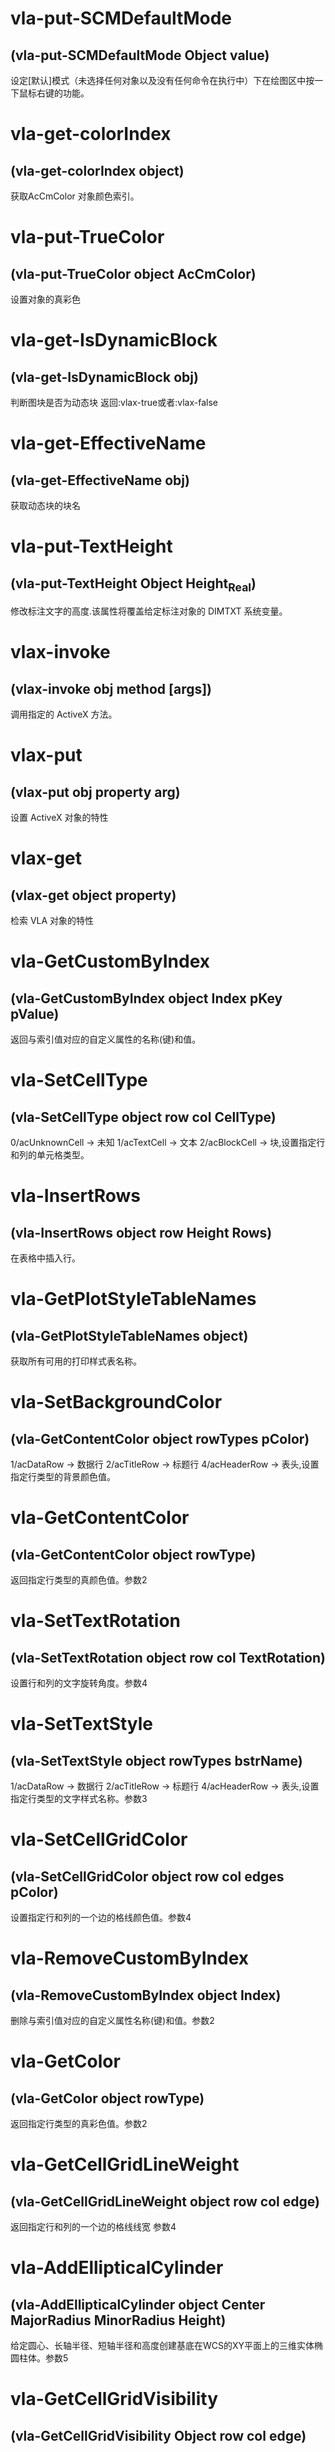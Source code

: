 #+prefix: visuallisp
* vla-put-SCMDefaultMode
** (vla-put-SCMDefaultMode Object value)
设定[默认]模式（未选择任何对象以及没有任何命令在执行中）下在绘图区中按一下鼠标右键的功能。
* vla-get-colorIndex
** (vla-get-colorIndex object)
获取AcCmColor 对象颜色索引。
* vla-put-TrueColor
** (vla-put-TrueColor object AcCmColor)
设置对象的真彩色
* vla-get-IsDynamicBlock
** (vla-get-IsDynamicBlock obj)
判断图块是否为动态块
返回:vlax-true或者:vlax-false
* vla-get-EffectiveName
** (vla-get-EffectiveName obj)
获取动态块的块名
* vla-put-TextHeight
** (vla-put-TextHeight Object Height_Real)
修改标注文字的高度.该属性将覆盖给定标注对象的 DIMTXT 系统变量。
* vlax-invoke
** (vlax-invoke obj method [args])
调用指定的 ActiveX 方法。
* vlax-put
** (vlax-put obj property arg)
设置 ActiveX 对象的特性
* vlax-get
** (vlax-get object property)
检索 VLA 对象的特性
* vla-GetCustomByIndex
** (vla-GetCustomByIndex object Index pKey pValue)
返回与索引值对应的自定义属性的名称(键)和值。
* vla-SetCellType
** (vla-SetCellType object row col CellType)
0/acUnknownCell -> 未知
1/acTextCell -> 文本
2/acBlockCell -> 块,设置指定行和列的单元格类型。
* vla-InsertRows
** (vla-InsertRows object row Height Rows)
在表格中插入行。
* vla-GetPlotStyleTableNames
** (vla-GetPlotStyleTableNames object)
获取所有可用的打印样式表名称。
* vla-SetBackgroundColor
** (vla-GetContentColor object rowTypes pColor)
1/acDataRow -> 数据行
2/acTitleRow -> 标题行
4/acHeaderRow -> 表头,设置指定行类型的背景颜色值。
* vla-GetContentColor
** (vla-GetContentColor object rowType)
返回指定行类型的真颜色值。参数2
* vla-SetTextRotation
** (vla-SetTextRotation object row col TextRotation)
设置行和列的文字旋转角度。参数4
* vla-SetTextStyle
** (vla-SetTextStyle object rowTypes bstrName)
1/acDataRow -> 数据行
2/acTitleRow -> 标题行
4/acHeaderRow -> 表头,设置指定行类型的文字样式名称。参数3
* vla-SetCellGridColor
** (vla-SetCellGridColor object row col edges pColor)
设置指定行和列的一个边的格线颜色值。参数4
* vla-RemoveCustomByIndex
** (vla-RemoveCustomByIndex object Index)
删除与索引值对应的自定义属性名称(键)和值。参数2
* vla-GetColor
** (vla-GetColor object rowType)
返回指定行类型的真彩色值。参数2
* vla-GetCellGridLineWeight
** (vla-GetCellGridLineWeight object row col edge)
返回指定行和列的一个边的格线线宽 参数4
* vla-AddEllipticalCylinder
** (vla-AddEllipticalCylinder object Center MajorRadius MinorRadius Height)
给定圆心、长轴半径、短轴半径和高度创建基底在WCS的XY平面上的三维实体椭圆柱体。参数5
* vla-GetCellGridVisibility
** (vla-GetCellGridVisibility Object row col edge)
返回指定行和列的一个边的格线可见性值。
* vla-SetBlockTableRecordId
** (vla-SetBlockTableRecordId Object row col blkId bAutoFit)
设置单元格的块表格记录 ID 。
* vla-AddDim3PointAngular
** (vla-AddDim3PointAngular Object AngleVertex FirstEndPoint SecondEndPoint TextPoint)
使用三点创建角度标注。
* vla-GetCellContentColor
** (vla-GetCellContentColor Object row col)
返回指定行和列中内容的真彩色值。
* vla-SetTextHeight
** (vla-SetTextHeight Object rowTypes TextHeight)
1/acDataRow -> 数据行
2/acTitleRow -> 标题行
4/acHeaderRow -> 表头,设置指定行类型的文字高度。
* vla-GetBlockRotation
** (vla-GetBlockRotation Object row col)
返回指定行和列的块的旋转角度。
* vla-SetBlockAttributeValue
** (vla-SetBlockAttributeValue Object row col attdefId bstrValue)
设置指定单元格的块中所包含的属性定义对象的属性值。
* vla-GetPlotDeviceNames
** (vla-GetPlotDeviceNames Object)
获取所有可用的打印设备名称。
* vla-GetConstantAttributes
** (vla-GetConstantAttributes Object)
获取块或外部参照中的固定属性。
* vla-AddExtrudedSolidAlongPath
** (vla-AddExtrudedSolidAlongPath Object Profile Path)
给定轮廓和拉伸路径创建拉伸实体。
* vla-SetCustomByIndex
** (vla-SetCustomByIndex Object Index key Value)
设置与索引值对应的自定义属性名称(键)。
* vla-SetCellTextHeight
** (vla-SetCellTextHeight Object row col TextHeight)
设置指定行和列的文字高度。
* vla-SetContentColor
** (vla-SetContentColor Object rowTypes pColor)
设置指定行类型的真颜色值。
* vla-RemoveMenuFromMenuBar
** (vla-RemoveMenuFromMenuBar Object Index)
从 AutoCAD 菜单栏中删除集合中所指定的弹出菜单。
* vla-SetRelativeDrawOrder
** (vla-SetRelativeDrawOrder SortentsTable Objects)
设置要指定相对绘图顺序的对象，最底下的对象为第一个。
* vla-SetAlignment
** (vla-SetAlignment Object rowTypes cellAlignment)
1/acDataRow -> 数据行
2/acTitleRow -> 标题行
4/acHeaderRow -> 表头
1/acTopLeft -> 以文字的顶边左对齐文字。
2/acTopCenter -> 以文字的顶边居中对齐文字。
3/acTopRight -> 以文字的顶边右对齐文字。
4/acMiddleLeft -> 以文字的中间左对齐文字。
5/acMiddleCenter -> 以文字的中间居中对齐文字。
6/acMiddleRight -> 以文字的中间右对齐文字。
7/acBottomLeft -> 以文字的底边左对齐文字。
8/acBottomCenter -> 以文字的底边居中对齐文字。
9/acBottomRight -> 以文字的底边右对齐文字。,设置指定行类型的单元格对齐方式。
* vla-AddDimRadialLarge
** (vla-AddDimRadialLarge Object Center ChordPoint OverrideCenter JogPoint JogAngle)
创建圆弧、圆或多段线弧段的折角半径标注。
* vla-GetCellTextHeight
** (vla-GetCellTextHeight Object row col)
返回指定行和列的文字高度。
* vla-GetGridColor
** (vla-GetGridColor Object gridLineType rowType)
返回指定格线类型和行类型的格线颜色值。
* vla-RemoveFromMenuBar
** (vla-RemoveFromMenuBar Object)
从 AutoCAD 菜单栏中删除弹出菜单。
* vla-GetGridVisibility
** (vla-GetGridVisibility Object gridLineType rowType)
返回指定格线类型和行类型的格线可见性值。
* vla-GetSubSelection
** (vla-GetSubSelection Object rowMin rowMax colMin colMax)
返回在子选择集中单元格的行和列索引。
* vla-GetDynamicBlockProperties
** (vla-GetDynamicBlockProperties object)
获取动态块的属性。
* vla-GetCellStyleOverrides
** (vla-GetCellStyleOverrides Object row col)
返回单元格样式替换。
* vla-SetGridSpacing
** (vla-SetGridSpacing Object XSpacing YSpacing)
设置视口的栅格间距。
* vla-SetGridVisibility
** (vla-SetGridVisibility Object gridLineType rowType bValue)
设置指定格线类型和行类型的格线可见性值。
* vla-SetCustomByKey
** (vla-SetCustomByKey SummaryInfo key pValue)
设置与名称(键)值对应的自定义属性值。
* vla-AddExtrudedSolid
** (vla-AddExtrudedSolid Object Profile Height TaperAngle)
给定轮廓、高度和倾斜角度创建拉伸实体。
* vla-NumCustomInfo
** (vla-NumCustomInfo Object)
返回已设置的自定义属性字段的数量。
* vla-GetText
** (vla-GetText Object row col)
返回指定行和列的文字值。
* vla-GetColumnWidth
** (vla-GetColumnWidth Object col)
返回表格中指定列索引所在的列的列宽。
* vla-GetRelativeDrawOrder
** (vla-GetRelativeDrawOrder object Objects honorSortentsSysvar)
返回指定的对象，它按最底下的对象为第一个的绘图顺序排序。
* vla-SelectOnScreen
** (vla-SelectOnScreen Object FilterType FilterData)
提示用户从屏幕上拾取对象。
* vla-GetWeight
** (vla-GetWeight Spline Index)
返回给定控制点索引的样条曲线权值。
* vla-SectionSolid
** (vla-SectionSolid 3DSolid Point1 Point2 Point3)
以给定三点创建三维实体对象的截面，将该截面返回为面域对象。
* vla-SetProjectFilePath
** (vla-SetProjectFilePath Object ProjectName ProjectFilePath)
设置 AutoCAD 查找外部参照文件的目录。
* vla-SetFieldId
** (vla-SetFieldId Table row col fieldId)
设置指定单元格的字段对象 ID。
* vla-GetOrientation
** (vla-GetOrientation Utility Point Prompt)
获取指定角度。忽略 ANGBASE 系统变量的设置。
* vla-GetCellGridColor
** (vla-GetCellGridColor Object row col edge)
返回指定行和列的一个边的格线颜色值。
* vla-GetMinimumRowHeight
** (vla-GetMinimumRowHeight Object row)
返回指定行的最小行高。
* vla-SwapOrder
** (vla-SwapOrder SortentsTable Object1 Object2)
交换两个对象的绘图顺序位置。
* vla-DisplayPlotPreview
** (vla-DisplayPlotPreview Plot Preview)
按局部或完整视图预览方式显示打印预览对话框。
* vla-GetAcadState
** (vla-GetAcadState Application)
获取 AcadState 对象以便外部进程应用程序监视 AutoCAD 的状态。
* vla-SendModelessOperationStart
** (vla-SendModelessOperationStart Utility Context)
指出非模态操作即将开始。
* vla-SetColorBookColor
** (vla-SetColorBookColor AcCmColor ColorName ColorBook)
将颜色设置为配色系统中的颜色。
* vla-AddEllipticalCone
** (vla-AddEllipticalCone Object Center MajorRadius MinorRadius Height)
给定圆心、长轴半径、短轴半径和高度在WCS的XY平面上创建三维实体椭圆锥体。
* vla-SetInvisibleEdge
** (vla-SetInvisibleEdge 3DFace Index State)
设置给定索引位置边的可见状态。
* vla-GenerateUsageData
** (vla-GenerateUsageData Layers)
生成数据指出图层是否在使用中。
* vla-GetGridSpacing
** (vla-GetGridSpacing Object XSpacing YSpacing)
获取视口的栅格间距。
* vla-AddDimOrdinate
** (vla-AddDimOrdinate Object DefinitionPoint LeaderEndPoint UseXAxis)
给定定义点和引线终点创建坐标标注。
* vla-AddDimRotated
** (vla-AddDimRotated Object XLine1Point XLine2Point DimLineLocation RotationAngle)
创建旋转的线性标注。
* vla-GetPaperMargins
** (vla-GetPaperMargins Object LowerLeft UpperRight)
获取布局或打印配置的页边距。
* vla-RefreshPlotDeviceInfo
** (vla-RefreshPlotDeviceInfo Object)
更新打印机、规范介质和打印样式表信息，以反映当前系统状态。
* vla-AddDimArc
** (vla-AddDimArc Object ArcCenter FirstEndPoint SecondEndPoint ArcPoint)
创建圆弧的弧长标注。
* vla-SetRowHeight
** (vla-SetRowHeight object row Height)
设置表格中指定行索引所在的行的行高。
* vla-SetBitmaps
** (vla-SetBitmaps object SmallIconName LargeIconName)
设置用作工具栏项目图标的大和小位图。
* vla-AddSphere
** (vla-AddSphere object Center Radius)
以给定的球心和半径创建球体。
* vla-AddTable
** (vla-AddTable object InsertionPoint NumRows NumColumns RowHeight ColWidth)
向当前图形中增加表格
* vla-Rotate3d
** (vla-Rotate3d Object Point1 Point2 RotationAngle)
绕三维直线旋转图元对象。
* vla-SetCellTextStyle
** (vla-SetCellTextStyle object row col bstrName)
设置指定行和列的文字样式名称。
* vla-Load
** (vla-Load Linetypes LineTypeName FileName)
(vla-Load MenuGroups MenuFileName [BaseMenu])
从菜单或自定义(CUI)文件中加载菜单组或从库 (LIN) 文件中加载线型定义。
* vla-PurgeAll
** (vla-PurgeAll Object)
从文档中删除未使用的命名参照，例如未使用的块或图层。
* vla-DeleteConfiguration
** (vla-DeleteConfiguration object Name)
删除视口配置。
* vla-GetTextStyle
** (vla-GetTextStyle object rowType)
返回指定行类型的文字样式名称。
* vla-AddPolyline
** (vla-AddPolyline object VerticesList)
从顶点列表创建多段线。
* vla-SetWeight
** (vla-SetWeight object Index Weight)
设置给定控制点索引的样条曲线权值。
* vla-IndexOf
** (vla-IndexOf object Feature FullFileName)
提供文件相关表中条目的索引。(2004新增)
* vla-Explode
** (vla-Explode object)
将复合对象分解为子图元。
* vla-GetReal
** (vla-GetReal Object [Prompt])
从用户获取双精度实数值。
* vla-RunMacro
** (vla-RunMacro object MacroPath)
从 Application 对象中运行 VBA 宏。
* vla-SetXRecordData
** (vla-SetXRecordData object XRecordDataType XRecordData)
设置与词典相关联的扩展记录数据 (XRecordData) 。
* vla-SetNames
** (vla-SetNames object ColorName ColorBook)
指定颜色的颜色名和配色系统名称。
* vla-RenameProfile
** (Vla-RenameProfile PreferencesProfiles origProfileName newProfileName)
重命名指定的配置。
* vla-Restore
** (Vla-Restore LayerStateManager Name)
恢复一组图层属性设置。(2002新增)
* vla-GetString
** (Vla-GetString Utility HasSpaces Prompt)
从用户获取字符串。
* vla-GetCellAlignment
** (Vla-GetCellAlignment Table row col)
返回指定行和列的单元格的对齐方式。
* vla-GetDistance
** (Vla-GetDistance Utility Point Prompt)
获取由提示行或由屏幕上选定的一组点的距离
* vla-GetBackgroundColor
** (Vla-GetBackgroundColor Object rowType)
返回指定行类型的背景颜色值。
* vla-GetCellType
** (Vla-GetCellType Table row col)
0/acUnknownCell -> 未知
1/acTextCell -> 文本
2/acBlockCell -> 块,返回指定行和列的单元格类型。
* vla-SetWidth
** (Vla-SetWidth Object SegmentIndex StartWidth EndWidth)
设置多段线上给定段索引的起始和终止宽度。
* vla-LaunchBrowserDialog
** (Vla-LaunchBrowserDialog Utility SelectedURL DialogTitle OpenButtonCaption StartPageURL ReigstryRootKey OpenButtonAlwaysEnabled)
启动 Web 浏览器窗口，允许用户导航到任意 URL 并可指定 URL。
* vla-InsertMenuInMenuBar
** (Vla-InsertMenuInMenuBar PopupMenus MenuName Index)
将菜单插入 AutoCAD 菜单栏中。
* vla-SetCellAlignment
** (Vla-SetCellAlignment Table row col cellAlignment)
设置指定行和列的单元格的对齐方式。
* vla-SetColor
** (Vla-SetColor TableStyle owTypes AcCmColor)
设置指定行类型的真彩色值。
* vla-AddDimAngular
** (Vla-AddDimAngular Object AngleVertex FirstEndPoint SecondEndPoint TextPoint)
创建弧、两条线或圆的角度标注。
* vla-SetWindowToPlot
** (Vla-SetWindowToPlot Object LowerLeft UpperRight)
设置定义要打印的布局范围的坐标。
* vla-IntersectWith
** (Vla-IntersectWith Object IntersectObject ExtendOption)
获取对象与图形中其它对象的相交点。
* vla-RecomputeTableBlock
** (vla-RecomputeTableBlock object bForceUpdate)
更新表格块。 参数2
* vla-SetCellGridLineWeight
** (vla-SetCellGridLineWeight object row col edges Lineweight)
设置指定行和列的一个边的格线线宽。参数5
* vla-MoveAbove
** (vla-MoveAbove object Objects Target)
将对象移动到绘图顺序中目标的上面。参数3
* vla-GenerateLayout
** (vla-GenerateLayout object)
生成表格的布局。 参数1
* vla-GetWindowToPlot
** (vla-GetWindowToPlot object LowerLeft UpperRight)
获取定义要打印的布局范围的坐标。参数3
* vla-SliceSolid
** (vla-SliceSolid object Point1 Point2 Point3 Negative)
以给定三点创建三维实体的剖切面。参数5
* vla-MoveToTop
** (vla-MoveToTop object Objects)
将对象移动到绘图顺序的最上面。参数2
* vla-GetRowType
** (vla-GetRowType object row)
返回指定行的行类型。 参数2
* vla-GetBlockScale
** (vla-GetBlockScale object row col)
返回指定行和列的块的比例因子。 参数3
* vla-EndUndoMark
** (vla-EndUndoMark object)
标识组块操作的结束。参数1
* vla-StartUndoMark
** (vla-StartUndoMark object)
标记操作块的开始。参数1
* vla-SendModelessOperationEnded
** (vla-SendModelessOperationEnded object Context)
指出非模态操作已经结束。 参数2
* vla-MergeCells
** (vla-MergeCells object minRow maxRow minCol maxCol)
合并表格中的单元格。 参数5
* vla-SetBackgroundColorNone
** (vla-SetBackgroundColorNone object rowTypes bValue)
否没有背景颜色的值。参数3
* vla-GetPaperSize
** (vla-GetPaperSize object Width Height)
获取配置的图纸的宽度和高度。参数3
* vla-GetBackgroundColorNone
** (vla-GetBackgroundColorNone object rowType)
返回指定的行类型是否没有背景颜色的值。 参数2
* vla-GetAlignment
** (vla-GetAlignment object rowType)
返回行类型的单元格对齐方式。 参数2
* vla-HandleToObject
** (vla-HandleToObject object Handle)
获取与给定句柄对应的对象。参数2
* vla-InsertInMenuBar
** (vla-InsertInMenuBar object Index)
将弹出菜单插入 AutoCAD 菜单栏的指定位置。参数2
* vla-GetAutoScale
** (vla-GetAutoScale object row col)
返回指定的行和列是否使用自动缩放比例的值。参数3
* vla-SetCellBackgroundColor
** (vla-SetCellBackgroundColor object row col pColor)
设置指定行和列的单元格的背景真彩色值。参数4
* vla-MoveToBottom
** (vla-MoveToBottom object Objects)
将对象移动到绘图顺序的最下面。参数2
* vla-GetBlockAttributeValue
** (vla-GetBlockAttributeValue object row col attdefId)
返回指定单元格的块中所包含的属性定义对象的属性值。 参数4
* vla-SetLayoutsToPlot
** (vla-SetLayoutsToPlot object layoutList)
指定要打印的布局。参数2
* vla-SetCustomScale
** (vla-SetCustomScale object Numerator Denominator)
设置布局或打印配置的自定义比例。参数3
* vla-SetCellBackgroundColorNone
** (vla-SetCellBackgroundColorNone object row col bValue)
设置指定的行和列是否无背景颜色。参数4
* vla-GetFieldId
** (vla-GetFieldId object row col)
返回指定单元格的字段对象 ID。 参数3
* vla-HitTest
** (vla-HitTest object wpt wviewVec resultRowIndex resultColumnIndex)
返回指定位置的单元格。 参数5
* vla-AddDimDiametric
** (vla-AddDimDiametric object ChordPoint FarChordPoint LeaderLength)
给定直径上的两点和引线长度创建圆或弧的直径标注。参数4
* vla-SetGridColor
** (vla-SetGridColor object gridLineTypes rowTypes pColor)
设置指定格线类型和行类型的格线颜色值。参数4
* vla-GetObject
** (vla-GetObject object Name)
获取词典中给定名称 (关键字) 的对象。参数2
* vla-SetColumnWidth
** (vla-SetColumnWidth object col Width)
设置表格中指定列索引所在的列的列宽。参数3
* vla-GetGridLineWeight
** (vla-GetGridLineWeight object gridLineType rowType)
返回指定格线类型和行类型的格线线宽值。参数3
* vla-GetCellBackgroundColor
** (vla-GetCellBackgroundColor object row col)
返回指定行和列的单元格的背景真彩色值。 参数3
* vla-GetBlockTableRecordId
** (vla-GetBlockTableRecordId object row col)
返回单元格的块表格记录 ID 。 参数3
* vla-GetAttachmentPoint
** (vla-GetAttachmentPoint object row col)
返回指定行和列的附着点。参数3
* vla-SetAutoScale
** (vla-SetAutoScale object row col vValue)
设置指定的行和列是否使用自动缩放比例的值。参数4
* vla-SetBlockRotation
** (vla-SetBlockRotation object row col blkRotation)
设置指定行和列的块的旋转角度。参数4
* vla-SelectSubRegion
** (vla-SelectSubRegion object wpt1 wpt2 wvwVec wvwxVec seltype bIncludeCurrentSelection rowMin rowMax colMin colMax)
选择表格中一些单元格。 参数11
* vla-DeleteRows
** (vla-DeleteRows object row Rows)
删除表格中的行,参数3
* vla-GetMinimumColumnWidth
** (vla-GetMinimumColumnWidth object col)
获取表格中指定列索引所在的列的最小列宽,参数2
* vla-GetCustomByKey
** (vla-GetCustomByKey object key pValue)
返回与名称(键)值对应的自定义属性值,参数3
* vla-SetGridLineWeight
** (vla-SetGridLineWeight object gridLineTypes rowTypes Lineweight)
设置指定格线类型和行类型的格线线宽值,参数4
* vla-GetCellExtents
** (vla-GetCellExtents object row col bOuterCell)
返回指行和列的单元格区域,参数4
* vla-GetCellTextStyle
** (vla-GetCellTextStyle object row col)
返回指定行和列的文字样式名称,参数3
* vla-GetRowHeight
** (vla-GetRowHeight object row)
返回表格中指定行索引所在的行的行高,参数2
* vla-GetCellBackgroundColorNone
** (vla-GetCellBackgroundColorNone object row col)
返回指定的行和列是否无背景颜色,参数3
* vla-SetCellContentColor
** (vla-SetCellContentColor object row col pColor)
设置指定行和列中内容的真彩色值,参数4
* vla-SetSubSelection
** (SetSubSelection object rowMin rowMax colMin colMax)
设置在子选择集中单元格的行和列索引,参数5
* vla-FieldCode
** (vla-FieldCode object)
返回包含字段代码的文字字符串。
* vla-Reverse
** (vla-Reverse Spline)
反转样条曲线的方向。
* vla-SetRGB
** (vla-SetRGB AcCmColor Red Green Blue)
指定真彩色的 RGB 值。
* vla-RemoveItems
** (vla-RemoveItems Object Objects)
从组或选择集中删除指定的项目。
* vla-Reload
** (vla-Reload Block)
重载外部参照。
* vla-GetXdata
** (vla-GetXdata Object AppName XDataType XDataValue)
获取与对象关联的扩展数据(XData) 。
* vla-ScaleEntity
** (vla-ScaleEntity Object BasePoint ScaleFactor)
按指定的基点和比例因子来缩放图元对象。
* vla-PurgeFitData
** (vla-PurgeFitData Spline)
清理样条曲线的拟合数据。
* vla-Mirror3d
** (vla-Mirror3d Object Point1 Point2 Point3)
绕由三点定义的平面镜像选定的对象。
* vla-GetPoint
** (vla-GetPoint Utility [Point][Prompt])
获取 AutoCAD 中选定的点。
* vla-GetFont
** (vla-GetFont TextStyle Typeface Bold Italic CharSet PitchAndFamily)
获取 TextStyle 的字体定义数据。
* vla-GetRemoteFile
** (vla-GetRemoteFile Utility URL LocalFile IgnoreCache )
下载由URL指定的文件。
* vla-GetInput
** (vla-GetInput Utility)
将用户输入的字符串转换为关键词索引。
* vla-InitializeUserInput
** (vla-InitializeUserInput Utility  Bits[Keyword])
初始化 GetKeyword 方法。
* vla-Rotate
** (vla-Rotate Object BasePoint RotationAngle)
绕一点旋转图元对象。
* vla-Export
** (vla-Export Document FileName Extension SelectionSet)
将图形或一组保存的图层设置输出到文件
* vla-SetSnapSpacing
** (vla-SetSnapSpacing Object XSpacing YSpacing)
设置视口的捕捉间距。
* vla-StartBatchMode
** (vla-StartBatchMode Plot entryCount)
调用批处理打印模式。
* vla-ExportProfile
** (vla-ExportProfile PreferencesProfiles Profile RegFile)
输出当前配置以便与其它用户共享。
* vla-AddDimRadial
** (vla-AddDimRadial Object Center ChordPoint LeaderLength)
在给定位置创建选定对象的半径标注。
* vla-DistanceToReal
** (vla-DistanceToReal Utility Distance Unit)
将距离由字符串转换为实数(双精度)值
* vla-Save
** (vla-Save Document)
(vla-Save MenuGroup MenuFileType)
(vla-Save LayerSettings Name Mask)
保存文档、菜单或图层属性设置，2006版不再支持菜单组。
* vla-Copy
** (vla-Copy object)
在同一位置复制给定对象。
* vla-Erase
** (vla-Erase object)
删除选择集中的所有对象。
* vla-Select
** (vla-Select SelectionSet Mode [Point1] [Point2] [FilterType] [FilterData])
选择对象并将其添加到选择集中。
* vla-SelectAtPoint
** (vla-SelectAtPoint SelectionSet Point [FilterType] [FilterData])
选择通过给定点的对象并将其添加到选择集中。
* vla-InsertBlock
** (vla-InsertBlock Object InsertionPoint Name Xscale Yscale ZScale Rotation [Password])
插入图形文件或当前图形中已定义的命名块。
* vla-GetFullDrawOrder
** (vla-GetFullDrawOrder SortentsTable Objects honor SortentsSysvar)
返回块中的所有对象，按最底下的对象为第一个的绘图顺序排序。
* vla-GetUCSMatrix
** (vla-GetUCSMatrix UCS)
获取由 UCS 坐标系数据组成的转换矩阵。
* vla-GetBitmaps
** (vla-GetBitmaps ToolbarItem SmallIconName LargeIconName)
获取用作工具栏项目图标的大或小位图。
* vla-AddDimAligned
** (vla-AddDimAligned Object ExtLine1Point ExtLine2Point TextPosition)
创建对齐标注对象。
* vla-ObjectIDToObject
** (vla-ObjectIDToObject object ID)
获取与给定对象ID相对应的对象
* vla-LoadShapeFile
** (vla-LoadShapeFile object FullName)
加载形文件(SHX)
* vla-ListArx
** (vla-ListArx object)
获取当前加载的 AutoCAD ARX 应用程序
* vla-IsRemoteFile
** (vla-IsRemoteFile object LocalFile URL)
返回下载远程文件的源 URL
* vla-GetLocaleMediaName
** (vla-GetLocaleMediaName object Name)
获取标准介质名称的本地版本
* vla-GetInvisibleEdge
** (vla-GetInvisibleEdge object Index)
获取 3DFace 对象上给定索引位置的边的可见性设置
* vla-GetInterfaceObject
** (vla-GetInterfaceObject object ProgID)
接收程序ID并试图将其作为进程内服务器加载到 AutoCAD 中
* vla-getcontrolpoint
** (vla-GetControlPoint object Index)
返回给定索引的样条曲线控制点
* vla-GetAllProfileNames
** (vla-GetAllProfileNames object pNames)
获取系统所有可用配置的名称
* vla-AddToolbarButton
** (vla-AddToolbarButton object Index Name HelpString Macro)
添加工具栏项目到工具栏的指定位置
* vla-AddSubMenu
** (vla-AddSubMenu object Index Label)
向现有菜单添加子菜单
* vla-AddPolyfaceMesh
** (vla-AddPolyfaceMesh object VerticesList FaceList)
从顶点列表创建多面网格
* vla-AddMenuItem
** (vla-AddMenuItem object Index Label Macro)
加入菜单选项到弹出菜单中
* vla-AddLeader
** (vla-AddLeader object PointsArray Annotation Type)
(vla-AddLeader MleaderObj)
以给定的点坐标值建立引线
* vla-AddFitPoint
** (vla-AddFitPoint object Index FitPoint)
按给定索引位置添加拟合点到样条曲线上
* vla-GetBulge
** (vla-GetBulge object Index)
获取多段线上给定索引位置的凸度值。
* vla-GetCustomScale
** (vla-GetCustomScale object Numerator Denominator)
获取布局或打印配置的自定义比例。
* vla-SetView
** (vla-SetView Viewport View)
将视口中的视图设置为保存在 Views 集合对象中的视图。
* vla-Move
** (vla-Move object Point1 Point2)
将图元对象从源向目标移动。
* vla-PlotToDevice
** (vla-PlotToDevice Plot [plotConfig])
打印布局到设备。
* vla-SetFont
** (vla-SetFont TextStyle Typeface Bold Italic CharSet PitchAndFamily)
设置文字样式中字体的定义数据。
* vla-Mirror
** (vla-Mirror Object Point1 Point2)
围绕轴创建平面对象的镜像图像副本。
* vla-AddPoint
** (vla-AddPoint Object Point)
在给定位置创建点对象。
* vla-AddTolerance
** (vla-AddTolerance Object Text InsertionPoint Direction)
创建公差图元。
* vla-Quit
** (vla-Quit Application)
关闭图形文件并退出 AutoCAD 应用程序。
* vla-GetEntity
** (vla-GetEntity Utility Object PickedPoint [Prompt])
以交互方式获取对象。
* vla-New
** (vla-New Document TemplateFileName)
在SDI(单文档)模式中创建新文档。
* vla-SetBulge
** (vla-SetBulge Object Index Value)
设置多段线在给定索引位置的凸度。
* vla-GetLoopAt
** (vla-GetLoopAt Hatch Index Loop)
获取给定索引位置的图案填充边界
* vla-GetSnapSpacing
** (vla-GetSnapSpacing Object XSpacing YSpacing)
获取视口的捕捉间距。
* vla-PolarPoint
** (vla-PolarPoint Utility Point Angle Distance)
获取与给定点指定角度和距离的点。
* vla-GetXRecordData
** (vla-GetXRecordData Object XRecordDataType XRecordDataValue)
获取与词典相关联的扩展记录数据 (XRecordData)
* vla-AddSpline
** (vla-AddSpline Object PointsArray StartTangent EndTangent)
创建二次或三次NURBS(非一致有理B样条)曲线。
* vla-Float
** (vla-Float Toolbar Top Left NumberFloatRows)
将工具栏设为浮动。
* vla-Prompt
** (vla-Prompt Utility Message)
向命令行发送提示。
* vla-Dock
** (vla-Dock Toolbar Side)
将工具栏固定在其所在的框窗口。
* vla-GetName
** (vla-GetName Dictionary Object)
获取词典中对象的名称(关键字)。
* vla-GetInteger
** (vla-GetInteger Utility [Prompt])
从用户处获取整数值。
* vla-GetVariable
** (vla-GetVariable Document Name)
获取 AutoCAD 系统变量的当前设置。
* vla-InsertLoopAt
** (vla-InsertLoopAt Hatch Index LoopType Loop)
按给定索引在图案填充中插入边界。
* vla-Item
** (vla-Item Object Item)
获取集合、组或选择集中给定索引的成员对象。
* vla-GetSubEntity
** (vla-GetSubEntity Utility Object PickedPoint TransMatrix ContextData [Prompt])
以交互方式获取对象或子图元。
* vla-Replace
** (vla-Replace Dictionary Name NewObject)
用给定项目替换词典中的项目。
* vla-AppendOuterLoop
** (vla-AppendOuterLoop Hatch Loop)
向图案填充中附加外边界。
* vla-IsURL
** (vla-IsURL Object URL)
验证给定的URL。
* vla-PlotToFile
** (vla-PlotToFile Plot plotFile [plotConfig])
打印布局到指定文件。
* vla-ElevateOrder
** (vla-ElevateOrder Spline Order)
提高样条曲线的阶数到给定阶数
* vla-Import
** (vla-Import Document FileName InsertionPoint ScaleFactor)
从文件输入图形或一组保存的图层设置。
* vla-GetWidth
** (vla-GetWidth Object Index StartWidth EndWidth)
返回多段线的起始和终止宽度。
* vla-AddShape
** (vla-AddShape Object Name InsertionPoint ScaleFactor Rotation)
基于给定名称的样板，给定插入点、比例因子和旋转角度创建形对象。
* vla-MoveBelow
** (vla-MoveBelow SortentsTable Objects Target)
将对象移动到绘图顺序中目标的下面。
* vla-RealToString
** (vla-RealToString Utility Value Unit Precision)
将实数值转换为字符串。
* vla-RemoveEntry
** (vla-RemoveEntry FileDependencies Index forceRemove)
从文件相关表中移除识别条目。
* vla-LoadARX
** (vla-LoadARX Application Name)
加载指定的 AutoCAD ARX 应用程序。
* vla-AddLine
** (vla-AddLine Object StartPoint EndPoint)
通过两个点创建直线。
* vla-GetFitPoint
** (vla-GetFitPoint Spline Index)
获取样条曲线上给定索引位置的拟合点。
* vla-ResetProfile
** (vla-ResetProfile PreferencesProfiles Profile)
将指定配置中的值重置为默认值。
* vla-AddRay
** (vla-AddRay object (Point1 Point2))
创建通过两个唯一点的射线。
* vla-SetPattern
** (vla-SetPattern object PatternType PatternName)
设置图案填充的图案类型和名称。
* vla-SetVariable
** (vla-SetVariable Document Name Value)
设置 AutoCAD 系统变量的值。
* vla-Remove
** (vla-Remove object Name)
从词典中删除命名对象。
* vla-Regen
** (vla-Regen object WhichViewports)
重生成整个图形并重计算所有对象的屏幕坐标和显示精度。
* vla-Highlight
** (vla-Highlight Object HighlightFlag)
设置给定对象或给定选择集中所有对象的亮显状态。
* vla-Offset
** (vla-Offset Object Distance)
创建由现有对象偏移指定距离的新对象
* vla-GetKeyword
** (vla-GetKeyword Object [Prompt])
从用户处获取关键词字符串。
* vla-GetTextRotation
** (vla-GetTextRotation Table row col)
指定行和列的文字旋转角度。
* vla-SetBlockScale
** (vla-SetBlockScale Table row col blkScale)
设置指定行和列的块的比例因子。
* vla-Open
** (vla-Open DocumentsObject Name [ReadOnly][Password])
打开一个存在的 DWG 文档，将其设为活动的文档（之后马上跳转回当前 DWG 文档）并返回该文档的对象。
* vla-ImportProfile
** (vla-ImportProfile PreferencesProfiles Profile RegFile IncludePathInfo)
输入由其它用户创建的配置。
* vla-Evaluate
** (vla-Evaluate Object)
计算给定的图案填充或引线。
* vla-SetDatabase
** (vla-SetDatabase LayerStateManager Database)
设置图层状态管理器的工作数据库。
* vla-GetTextHeight
** (vla-GetTextHeight Object rowType)
返回指定行类型的文字高度。
* vla-GetProjectFilePath
** (vla-GetProjectFilePath PreferencesFiles ProjectName)
获取 AutoCAD 查找外部参照文件的目录。
* vla-SetText
** (vla-SetText Object row col pStr)
设置指定行和列的文字值。
* vla-RemoveCustomByKey
** (vla-RemoveCustomByKey SummaryInfo key)
删除与名称(键)值关联的自定义属性值。
* vla-Rename
** (vla-Rename Object OldName NewName)
重新命名词典中的项目或保存的图层设置。
* vla-IsMergedCell
** (vla-IsMergedCell Table row col minRow maxRow minCol maxCol)
返回单元格的合并状态。
* vla-AddLightweightPolyline
** (vla-AddLightweightPolyline Object List)
由顶点列表创建优化多段线。
* vla-InsertColumns
** (vla-InsertColumns Table col Width cols)
在表格中插入列。
* vla-UnmergeCells
** (vla-UnmergeCells object minRow maxRow minCol maxCol)
拆散表格中的合并单元格。
* vla-GetCanonicalMediaNames
** (vla-GetCanonicalMediaNames Object)
获取指定打印设备的所有可用标准介质的名称。
* vla-SetCellGridVisibility
** (vla-SetCellGridVisibility Table row col edge bValue)
设置指定行和列的一个边的格线可见性值。
* vla-UnloadDVB
** (vla-UnloadDVB Object Name)
卸载指定的AutoCAD VBA工程文件。
* vla-UnloadARX
** (vla-UnloadARX object Name)
卸载指定的AutoCAD ARX应用程序。
* vla-ResetBlock
** (vla-ResetBlock object)
重置动态块的默认状态。
* vla-Unload
** (vla-Unload object)
卸载菜单组或者外部参照。
* vla-TranslateCoordinates
** (vla-TranslateCoordinates Object OriginalPoint  From  To  Disp [OCSNormal])
将点从一个坐标系转换到另一个坐标系。
返回值：Variant[变体] (三元素双精度数组)转化后的三维坐标
* vla-LoadDVB
** (vla-LoadDVB Application Name)
加载指定的 AutoCAD VBA 工程文件。
* vla-Name
** nil,没有这个函数
* vla-ReselectSubRegion
** (vla-ReselectSubRegion Table)
返回表格中选择集的子图元。
* vla-Display
** (vla-Display PViewport Status)
切换PViewport对象的显示控制为打开或关闭。
* vla-Detach
** (vla-Detach Object)
从图形中分离外部参照(xref)。
* vla-DeleteFitPoint
** (vla-DeleteFitPoint Object Index)
删除样条曲线上给定索引位置的拟合点。
* vla-DeleteColumns
** (vla-DeleteColumns Table col cols)
删除表格中的列。
* vla-DeleteCellContent
** (vla-DeleteCellContent Table row col)
删除指定行和列的单元格内容。
* vla-CreateTypedArray
** (vla-CreateTypedArray Utility VarArr Type Value1 [value2, value3, valueN])
创建包含一组各种参数的变体。
* vla-CreateEntry
** (vla-CreateEntry  object Feature FullFileName AffectsGraphics noIncrement)
在文件相关表中创建新的条目。(2004新增)
* vla-CopyProfile
** (vla-CopyProfile PreferencesProfiles oldProfileName newProfileName)
复制指定的配置。
* vla-CopyFrom
** (vla-CopyFrom Object SourceObject)
从给定的标注样式、布局或打印配置中复制设置。
* vla-ConvertToStaticBlock
** (vla-ConvertToStaticBlock object newBlockName)
转换动态块为常规的命名块。
* vla-ConvertToAnonymousBlock
** (vla-ConvertToAnonymousBlock object)
转换动态块为常规的匿名块。
* vla-ClipBoundary
** (vla-ClipBoundary Object PointsArray)
为光栅图像指定剪裁边界。
* vla-ClearTableStyleOverrides
** (vla-ClearTableStyleOverrides Table  flag)
清除表格样式替换。
* vla-ClearSubSelection
** (vla-ClearSubSelection Object)
移去表格中单元格的子选择集。
* vla-Clear
** (vla-Clear Object)
清除指定选择集中的所有项目。
* vla-CheckInterference
** (vla-CheckInterference Object CreateInterferenceSolid)
(vla-CheckInterference boxObj cylinderObj :vlax-true :vlax-true)
检查两实体间的干涉，如果指定创建干涉实体，则由干涉部分创建实体。
* vla-Block
** (vla-Block SortentsTable)
返回 SortentsTable 对象的块。
* vla-AuditInfo
** (vla-AuditInfo Document FixError)
评估图形的完整性。
* vla-AttachToolbarToFlyout
** (vla-AttachToolbarToFlyout Object MenuGroupName ToolbarName)
将工具栏附着到定义为弹出式的工具栏按钮。
* vla-AppendVertex
** (vla-AppendVertex Object Point)
向三维多段线、多段线或多段面网格对象的最后附加顶点。
* vla-AppendInnerLoop
** (vla-AppendInnerLoop Object Loop)
向图案填充中附加内边界。
* vla-AngleToString
** (vla-AngleToString Utility Angle Unit Precision)
将角度从双精度实数值转换为字符串。
* vla-AngleToReal
** (vla-AngleToReal Utility Angle Unit)
将角度从字符串转换为双精度实数值。
* vla-AngleFromXAxis
** (vla-AngleFromXAxis Utility Point1 Point2)
获取直线与 X 坐标轴的夹角。
* vla-AddXLine
** (vla-AddXLine Object Point1 Point2)
创建通过两个指定点构造线(无限长线)。
* vla-AddWedge
** (vla-AddWedge Object Center Length Width Height)
给定长度、宽度和高度创建边与轴平行的楔体。
* vla-AddTrace
** (vla-AddTrace Object PointsArray RetVal)
从一组点创建宽线对象。
* vla-AddTorus
** (vla-AddTorus Object Center TorusRadius TubeRadius)
在给定位置创建圆环。
* vla-SendCommand
** (vla-SendCommand Document Command)
向文档发送命令字符串以进行处理。
* vla-SelectByPolygon
** (vla-SelectByPolygon object Mode PointsList FilterType FilterData)
选择栏选内的图元并添加到选择集中
* vla-SetFitPoint
** (vla-SetFitPoint object Index Value)
设定样条曲线的拟合点
* vla-SaveAs
** (vla-SaveAs object FileName FileType)
将文档或菜单组保存到指定的文件，2006版不再支持菜单组。(2004修改)(2006修改)
* vla-SetControlPoint
** (vla-SetControlPoint object Index Value)
设置样条曲线在给定索引的控制点。
* vla-Split
** (vla-Split object NumWins)
将视口拆分成指定数目的视图
* vla-SetXData
** (vla-SetXData object XDataType XData)
设置与对象关联的扩展数据 (外部数据) 。
* vla-TransformBy
** (vla-TransformBy object TransformationMatrix)
给定4×4转换矩阵移动、缩放或旋转对象。
* vla-GetExtensionDictionary
** (vla-GetExtensionDictionary object)
取得与对象关联的字典
* vla-GetCorner
** (vla-GetCorner Utility [Point][Prompt])
取得矩形的角点
* vla-getattributes
** (vla-GetAttributes object)
获取在块参照中的属性
* vla-GetAngle
** (vla-GetAngle object)
获取指定的角度。考虑 ANGBASE 系统变量的设置。
* vla-Eval
** (vla-Eval object Expression)
计算vlisp中的表达式
* vla-DeleteProfile
** (vla-DeleteProfile Object ProfileName)
删除指定的配置。
* vla-Delete
** (vla-Delete object)
删除指定对象或一组保存了的图层设置
* vla-AddItems
** (vla-AddItems object Items )
添加一个或多个对象到指定选择集。
* vla-Boolean
** (vla-Boolean object Operation Object)
执行对象与其它三维实体或面域对象之间的布尔运算(并集、交集或差集)。
* vla-Close
** (vla-Close Object [SaveChanges] [FileName])
关闭指定的图形或所有打开的图形。
* vla-AppendItems
** (vla-AppendItems GroupObject Objects)
向指定的组中附加一个或多个图元。
* vla-AddXRecord
** (vla-AddXRecord Dictionary Keyword RetVal)
在任何词典中创建扩展记录(XRecord)对象。
* vla-AddVertex
** (vla-AddVertex LightweightPolyline Index Point)
向优化多段线中添加顶点。
* vla-AddRaster
** (vla-AddRaster object ImageFileName InsertionPoint ScaleFactor RotationAngle)
基于现有图像文件创建新的光栅图像
* vla-addpviewport
** (vla-AddPViewport object Center Width Height)
以给定的中心点、高度及宽度加入图纸空间视口
* vla-AddObject
** (vla-AddObject object)
(vla-AddObject dictObj keyName className)
添加对象到命名的词典中
* vla-AddMInsertBlock
** (vla-AddMInsertBlock object InsertionPoint Name XScale YScale ZScale Rotation NumRows NumColumns RowSpacing ColumnSpacing)
插入图块的阵列
* vla-AddEllipse
** (vla-AddEllipse object Center MajorAxis RadiusRatio)
以给定的中心点、主轴上的一点以及半径比在wcs的xy平面上建立一个椭圆
* vla-AddSolid
** (vla-AddSolid object Point1 Point2 Point3 Point4)
创建二维实心多边形。
* vla-AddSeparator
** (vla-AddSeparator object Index)
向现有菜单或工具栏添加分隔符。
* vla-AddRevolvedSolid
** (vla-AddRevolvedSolid object Profile AxisPoint AxisDir Angle)
以给定的面域绕轴创建旋转实体。
* vla-AddRegion
** (vla-AddRegion object ObjectList)
从一组图元创建面域。给定的图元必须构成闭合的共面区域。
* vla-CopyObjects
** (vla-CopyObjects Object Objects [Owner] [IDPairs])
复制多个对象(完全克隆)。
* vla-Bind
** (vla-Bind objece bPrefixName)
将外部引用（xref)并入到图形中
* vla-ArrayRectangular
** (vla-ArrayRectangular Object NumberOfRows NumberOfColumns NumberOfLevels DistBetweenRows DistBetweenColumns DistBetweenLevels)
创建对象的二维或三维矩形阵列。
* vla-ArrayPolar
** (vla-ArrayPolar Object NumberOfObjects AngleToFill CenterPoint)
以给定的对象数量、填充角度和中心点创建对象的环形阵列。
* vla-AttachExternalReference
** (vla-AttachExternalReference object PathName Name InsertionPoint XScale YScale ZScale Rotation bOverlay)
将外部参照附着到图形
* vla-AddMtext
** (vla-AddMText object InsertionPoint Width Text)
在由插入点和边框宽度所定义的矩形中创建多行文字
* vla-AddText
** (vla-AddText object TextString InsertionPoint Height)
创建单行文字
* vla-Update
** (vla-Update Object)
更新图形屏幕的对象。
* vla-AddMline
** (vla-AddMline Object VertexList)
通过点数组创建多线
* vla-UpdateEntry
** (vla-UpdateEntry object Index)
在文件相关表中删除然后重新创建一个指定的实体。
* vla-WBlock
** (vla-WBlock Document FileName SelectionSet)
将给定选择集写出为新的图形文件。 (写块)
* vla-ZoomAll
** (vla-ZoomAll Application)
用于缩放当前视图，显示整个图形。
* vla-ZoomCenter
** (vla-ZoomCenter Application Center Magnify)
通过指定缩放中心点和比例缩放当前视图 。
* vla-AddHatch
** (vla-AddHatch Object PatternType patternName Associativity)
新创建的 Hatch 对象
* vla-ZoomExtents
** (vla-ZoomExtents Application)
将当前视图缩放到图形界限。
* vla-ZoomPickWindow
** (vla-ZoomPickWindow Application)
由用户在绘图区域指定窗口缩放当前视图。
* vla-ZoomPrevious
** (vla-ZoomPrevious Application)
返回到最近使用过的缩放视图。

该方法仅仅在当前活动视口(模型空间或图纸空间)有效。
该方法返回到上一个使用过的缩放视图。你可以保存直到10个缩放视图。
* vlax-safearray->list
** (vlax-safearray->list var)
以表的形式返回 SafeArray 中的元素
* vla-ZoomScaled
** (vla-ZoomScaled Application Scale ScaleType)
按照指定的比例因子缩放当前视图。
* vla-AddCylinder
** (vla-AddCylinder object Center Radius Height)
创建基底在WCS的XY平面的三维实体圆柱体。
* vla-ZoomWindow
** (vla-ZoomWindow Application LowerLeft UpperRight)
通过指定矩形的两个对角点来缩放当前视图。
* vla-Add
** (vla-Add Blocks InsertionPoint Name)
(vla-Add UCSs Origin XAxisPoint YAxisPoint Name)
(vla-Add Hyperlinks Name[Description][NamedLocation])
(vla-Add PlotConfigurations Name[ModelType])
创建一个成员对象并将它添加到适当的集合中。
* vla-Activate
** (vla-Activate Document)
激活指定图形。
* vla-AddCustomObject
** (vla-AddCustomObject object ClassName)
创建自定义对象。
* vla-AddCustomInfo
** (vla-AddCustomInfo object key Value)
添加自定义属性字段到字段现有列表的尾部。
* vla-AddCone
** (vla-AddCone object Center BaseRadius Height)
创建基底在WCS的XY平面的三维实体圆锥体。
* vla-AddCircle
** (vla-AddCircle object Center Radius)
给定中心点和半径创建圆。
* vla-AddAttribute
** (vla-AddAttribute object Height Mode Prompt InsertionPoint Tag Value)
用指定属性在给定的位置创建属性定义。
* vla-AddArc
** (vla-AddArc object Center Radius StartAngle EndAngle)
给定弧的圆心、半径、起始角和终止角来创建圆弧。
* vla-Add3Dpoly
** (vla-Add3Dpoly object list)
给定坐标值数组创建三维多段线。
* vla-Add3Dmesh
** (vla-Add3Dmesh object M N PointsMatrix)
给定M和N向的点数量和M和N向点坐标创建自由形式的三维网格。
* vla-Add3DFace
** (vla-Add3DFace object Point1 Point2 Point3 [Point4])
给定四个顶点创建 3DFace 对象。
* vla-AddBox
** (vla-AddBox object Origin Length Width Height)
创建边与WCS的轴相平行的三维实体长方体。
* vlax-safearray-fill
** (vlax-safearray-fill var 'element-values)
在 SafeArray 的元素中存储数据
* vlax-remove-cmd
** (vlax-remove-cmd global-name)
删除一个命令或一组命令
* vlax-release-object
** (vlax-release-object obj)
释放图形对象
* vlax-read-enabled-p
** (vlax-read-enabled-p obj)
确定对象是否可读
* vlax-put-property
** (vlax-put-property obj property arg)
设置 ActiveX 对象的特性
* vlax-property-available-p
** (vlax-property-available-p obj prop [check-modify])
确定对象是否具有指定特性
* vlax-product-key
** (vlax-product-key)
返回 AutoCAD 的 Window 注册表路径
* vlax-object-released-p
** (vlax-object-released-p obj)
确定对象是否已被释放
* vlax-method-applicable-p
** (vlax-method-applicable-p objmethod)
确定对象是否支持某个方法
* vlax-map-collection
** (vlax-map-collection obj function)
将函数应用到集合中的所有对象
* vlax-make-variant
** (vlax-make-variant [value] [type])
创建变体数据类型
* vlax-curve-getParamAtPoint
** (vlax-curve-getParamAtPoint curve-obj point)
返回曲线指定点的参数
* vlax-curve-getClosestPointToProjection
** (vlax-curve-getClosestPointToProjection curve-obj givenPnt normal[extend])
在将曲线投影到平面上之后，返回曲线上的最近点（在 WCS 上）
* vlax-curve-getClosestPointTo
** (vlax-curve-getClosestPointTo curve-obj givenPnt [extend])
返回曲线上离指定点最近的点（在 WCS 上）
* vla-GetBoundingBox
** (vla-GetBoundingBox obj 'Minp 'Maxp)
返回图元对象边框的最大和最小点。
* vlax-write-enabled-p
** (vlax-write-enabled-p obj)
确定是否能够修改 AutoCAD 图形
* vlax-vla-object->ename
** (vlax-vla-object->ename obj)
将 VLA 对象转换为 AutoLISP 对象名。
* vlax-variant-value
** (vlax-variant-value var)
返回变体的值
* vlax-variant-type
** (vlax-variant-type var)
确定变体的数据类型
* vlax-variant-change-type
** (vlax-variant-change-type var type)
在改变变体的数据类型后返回该变体的值
* vlax-typeinfo-available-p
** (vlax-typeinfo-available-p obj)
确定在指定类型的对象中是否存在 TypeLib 信息
* vlax-tmatrix
** (vlax-tmatrix list)
返回 VLA 方法可用的 4x4 转换矩阵的适当表示
* vlax-safearray-type
** (vlax-safearray-type var)
返回 SafeArray 的数据类型
* vlax-safearray-put-element
** (vlax-safearray-put-element var index value)
给 Safearray 中的某元素赋值
* vlax-safearray-get-u-bound
** (vlax-safearray-get-u-bound var dim)
返回 Safearray 某一维的上界（结束索引）
* vlax-safearray-get-l-bound
** (vlax-safearray-get-l-bound var dim)
返回 Safearray 某一维的下界（开始索引）
* vlax-safearray-get-element
** (vlax-safearray-get-element var element)
返回 Safearray 中的元素
* vlax-safearray-get-dim
** (vlax-safearray-get-dim var)
返回 SafeArray 对象的维数
* vlax-make-safearray
** (vlax-make-safearray type boundpair [boundpair])
创建 SafeArray 。
type 决定数组元素数据类型
boundpair 为索引的上下界点对表，如'(0 . 2)，表示这一维有 0~2 共 3 个元素；
多个 boundpair 表示数组嵌套维度的多少，最多 16个；
所有 boundpair 从左到右对应从外向内的数组嵌套，与表的嵌套相同。
(说明优化:くつした)
* vlax-ldata-test
** (vlax-ldata-test data)
确定数据是否能越任务边界保存
* vlax-ldata-put
** (vlax-ldata-put dict key data [private])
存储图形词典或对象中的 LISP 数据
* vlax-ldata-list
** (vlax-ldata-list dict [private])
列出图形词典中的 LISP 数据,测试cad2007有bug！
* vlax-ldata-get
** (vlax-ldata-get dict key [default-data] [private])
在图形词典或对象中检索 LISP 数据
* vlax-ldata-delete
** (vlax-ldata-delete dict key [private])
从图形词典中删除 LISP 数据
* vlax-invoke-method
** (vlax-invoke-method obj method arg [args])
调用指定的 ActiveX 方法
* vlax-import-type-library
** (vlax-import-type-library :tlb-filename filename [:methods-prefix mprefix :properties-prefix pprefix :constants-prefix cprefix])
从类型库中输出信息
* vlax-get-property
** (vlax-get-property object property)
检索 VLA 对象的特性
* vlax-get-or-create-object
** (vlax-get-or-create-object prog-id)
返回应用程序对象的运行实例。如果应用程序当前未运行，则创建新实例
* vlax-get-object
** (vlax-get-object prog-id)
返回应用程序对象的运行实例
* vlax-get-acad-object
** (vlax-get-acad-object)
检索当前 AutoCAD 任务中的顶层 AutoCAD 应用程序对象
* vlax-for
** (vlax-for symbol collection [expression1 [expression2]])
遍历对象集，对每个表达式进行求值
* vlax-erased-p
** (vlax-erased-p obj)
确定对象是否被删除
* vlax-ename->vla-object
** (vlax-ename->vla-object entname)
将 AutoLISP 类型的对象名转换为 VLA 对象。
* vlax-dump-object
** (vlax-dump-object obj [T])
列出对象特性，也可选择列出对象的方法
* vlax-curve-isPlanar
** (vlax-curve-isPlanar curve-obj)
确定是否存在包含曲线的平面
* vlax-curve-isPeriodic
** (vlax-curve-isPeriodic curve-obj)
确定指定曲线是否在各个方向上都是无限的，同时存在一个周期值 dT，使得对于任何参数 u，都有曲线上的点 (u + dT) = 点 (u) 成立
* vlax-curve-isClosePointToProjection
** (vlax-curve-getClosestPointToProjection curve-obj givenPnt normal [extend])
在将曲线投影到平面上之后，返回曲线上的最近点（在 WCS 上）
* vlax-curve-isClosed
** (vlax-curve-isClosed curve-obj)
确定指定曲线是否闭合（即起点与端点是否重合）
* vlax-curve-getStartPoint
** (vlax-curve-getStartPoint curve-obj)
返回曲线的开始点（在 WCS 中）
* vlax-curve-getStartParam
** (vlax-curve-getStartParam curve-obj)
返回曲线的开始参数
* vlax-curve-getsecondDeriv
** (vlax-curve-getSecondDeriv curve-obj param)
返回曲线在指定位置的二阶导数（在 WCS 中）
* vlax-curve-getPointAtParam
** (vlax-curve-getPointAtParam curve-obj param)
返回曲线上具有指定参数值的点
* vlax-curve-getPointAtDist
** (vlax-curve-getPointAtDist curve dist)
返回曲线上距开始点为指定距离的点（在 WCS 中）
* vlax-curve-getParamAtDist
** (vlax-curve-getParamAtDist curve-obj dist)
返回距曲线开始点为指定距离的曲线参数
* vlax-curve-getFirstDeriv
** (vlax-curve-getFirstDeriv curve-obj param)
返回曲线在指定位置的一阶导数（在 WCS 中）
* vlax-curve-getEndPoint
** (vlax-curve-getEndPoint curve-obj)
返回曲线的端点（按 WCS 表示）
* vlax-curve-getEndParam
** (vlax-curve-getEndParam curve-obj)
返回曲线终点的参数
* vlax-curve-getDistAtPoint
** (vlax-curve-getDistAtPoint curve-obj point)
返回曲线从开始点到指定点的曲线段的长度
* vlax-curve-getDistAtParam
** (vlax-curve-getDistAtParam curve-obj param)
返回曲线从开始到指定参数的曲线段的长度
* vlax-curve-getArea
** (vlax-curve-getArea curve-obj)
返回曲线的面积
* vlax-create-object
** (vlax-create-object prog-id)
创建应用程序对象的新实例
* vlax-add-cmd
** (vlax-add-cmd global-name func-sym [local-name cmd-flags])
将命令添加到 AutoCAD 内置命令集中
* vlax-3D-point
** (vlax-3D-point list)
(vlax-3D-point x y [z])
创建与 ActiveX 兼容的（变体）三维点结构
* vla-put-ZScaleFactor
** (vla-put-ZScaleFactor Object value)
设定块或XRef的Z比例系数。
* vla-put-YVector
** (vla-put-YVector Object value )
设定给定UCS的Y方向。
* vla-put-YScaleFactor
** (vla-put-YScaleFactor Object value )
设定块或XRef的Y比例系数。
* vla-put-XVector
** (vla-put-XVector Object value)
设定给定UCS的X方向。
* vla-put-XScaleFactor
** (vla-put-XScaleFactor Object value)
设定块或XRef的X比例系数。
* vla-put-XRefLayerVisibility
** (vla-put-XRefLayerVisibility Object value)
设定外部参照相关图层的可见性以及指定是否储存嵌套外部参照路径的修改。
* vla-put-XRefFadeIntensity
** (vla-put-XRefFadeIntensity Object value)
控制XRefs的褪色度。
* vla-put-XRefEdit
** (vla-put-XRefEdit Object value)
设定当前的图形被其它用户参照时是否仍可以立即编辑。
* vla-put-XRefDemandLoad
** (vla-put-XRefDemandLoad Object value)
设定外部参照的加载需求。
* vla-put-WorkspacePath
** (vla-put-WorkspacePath Object value)
设定数据库工作区文件的路径。
* vla-put-WindowTop
** (vla-put-WindowTop Object value)
设定应用程序窗口的上边界。
* vla-put-WindowState
** (vla-put-WindowState Object value)
设定应用程序或文档窗口的状态。
* vla-put-WindowLeft
** (vla-put-WindowLeft Object value)
设定应用程序窗口的左边界。
* vla-put-Width
** (vla-put-Width Object value)
设定文字边界, 视图, 图象, 工具栏, 或主应用程序窗口的宽度。
* vla-put-Weights
** (vla-put-Weights Object value)
设定样条曲线的权值矢量。
* vla-put-Visible
** (vla-put-Visible Object value)
设定对象或应用程序的可见性。
* vla-put-VisibilityEdge4
** (vla-put-VisibilityEdge4 Object value)
设定3DFace边界4的可见性。
* vla-put-VisibilityEdge3
** (vla-put-VisibilityEdge3 Object value)
设定3DFace边界3的可见性。
* vla-put-VisibilityEdge2
** (vla-put-VisibilityEdge1 Object value)
设定3DFace边界2的可见性。
* vla-put-VisibilityEdge1
** (vla-put-VisibilityEdge1 Object value)
设定3DFace边界1的可见性。
* vla-put-ViewToPlot
** (vla-put-ViewToPlot Object value)
设定要打印视图的名称。
* vla-put-ViewportOn
** (vla-put-ViewportOn Object value)
设定视口的显示状态。
* vla-put-ViewportDefault
** (vla-put-ViewportDefault Object value)
设定图层在新视口中是否冻结。
* vla-put-VerticalTextPosition
** (vla-put-VerticalTextPosition Object value)
设定文字相对于标注线的垂直位置。
* vla-put-Verify
** (vla-put-Verify Object value)
设定是否将属性或属性参照设成要校验。
* vla-put-UseStandardScale
** (vla-put-UseStandardScale Object value)
设定打印是否使用标准或自定义的比例。
* vla-put-UseLastPlotSettings
** (vla-put-UseLastPlotSettings Object value)
设定最后一次打印成功的打印设置值。
* vla-put-URLNamedLocation
** (vla-put-URLNamedLocation Object value)
设定Hyperlink对象的命名位置。
* vla-put-URLDescription
** (vla-put-URLDescription Object value)
设定Hyperlink对象的URL说明。
* vla-put-URL
** (vla-put-URL Object value )
设定Hyperlink对象的URL。
* vla-put-UpsideDown
** (vla-put-UpsideDown Object value )
设定文字的方向。
* vla-put-UnitsFormat
** (vla-put-UnitsFormat Object value)
设定所有标注（不含角度）的所有单位格式。
* vla-put-UCSPerViewport
** (vla-put-UCSPerViewport Object value)
设定UCS是否与视口一起储存。
* vla-put-UCSIconOn
** (vla-put-UCSIconOn Object value)
设定UCS图标是否为打开。
* vla-put-UCSIconAtOrigin
** (vla-put-UCSIconAtOrigin Object value)
设定UCS图标是否显示在原点。
* vla-put-Type
** (vla-put-Type Object value)
设定Leader、MenuGroup、PopupMenuItem、ToolbarItem、Polyline、或 PolygonMesh 对象的类型。
* vla-put-TwistAngle
** (vla-put-TwistAngle Object value)
设定视口的扭曲角度。
* vla-put-TrueColorImages
** (vla-put-TrueColorImages Object value)
设定光栅与渲染图象以真彩或调色板颜色显示。
* vla-put-Transparency
** (vla-put-Transparency Object value)
设定是否打开或关闭特殊二值图像的透明性。
* vla-put-TranslateIDs
** (vla-put-TranslateIDs Object value)
设定deepClone与wblockClone运行期间任何含有的对象标识码（ID）。
* vla-put-Top
** (vla-put-Top Object value)
设定工具栏的上边。
* vla-put-ToleranceUpperLimit
** (vla-put-ToleranceUpperLimit Object value)
设定标注文字的最大公差上限。
* vla-put-ToleranceSuppressZeroInches
** (vla-put-ToleranceSuppressZeroInches Object value)
设定不输出公差值中的零英寸测量单位。
* vla-put-ToleranceSuppressZeroFeet
** (vla-put-ToleranceSuppressZeroFeet Object value)
设定不输出公差值中的零英寸测量单位。
* vla-put-ToleranceSuppressTrailingZeros
** (vla-put-ToleranceSuppressTrailingZeros Object value)
设定不输出标注值中的结尾零。
* vla-put-ToleranceSuppressLeadingZeros
** (vla-put-ToleranceSuppressLeadingZeros Object value)
设定不输出公差值中的前导零。
* vla-put-TolerancePrecision
** (vla-put-TolerancePrecision Object value)
设定主要标注中公差值的精度。
* vla-put-ToleranceLowerLimit
** (vla-put-ToleranceLowerLimit Object value)
设定指定标注文字的最小公差上下限。
* vla-put-ToleranceJustification
** (vla-put-ToleranceJustification Object value)
设定公差值相对于名义标注文字的垂直对正方式。
* vla-put-ToleranceHeightScale
** (vla-put-ToleranceHeightScale Object value)
设定相对于标注文字标高的公差值文字标高的比例系数。
* vla-put-ToleranceDisplay
** (vla-put-ToleranceDisplay Object value)
设定公差是否要在标注文字一起显示。
* vla-put-Thickness
** (vla-put-Thickness Object value)
设定2D的AutoCAD对象要在自身标高方向上或下拉伸的距离。
* vla-put-TextWinTextColor
** (vla-put-TextWinTextColor Object value)
设定文字窗口的文字颜色。
* vla-put-TextWinBackgrndColor
** (vla-put-TextWinBackgrndColor Object value)
设定文字窗口的背景颜色。
* vla-put-TextureMapPath
** (vla-put-TextureMapPath Object value)
设定供AutoCAD搜寻纹理贴图的目录。
* vla-put-TextSuffix
** (vla-put-TextSuffix Object value)
设定标注值后缀。
* vla-put-TextStyle
** (vla-put-TextStyle Object value)
设定标注或公差文字的文字样式。
* vla-put-TextString
** (vla-put-TextString Object value)
设定图元的文字字符串。
* vla-put-TextRotation
** (vla-put-TextRotation Object value)
设定标注文字的旋转角度。
* vla-put-TextPrefix
** (vla-put-TextPrefix Object value)
设定标注值前缀。
* vla-put-TextPrecision
** (vla-put-TextPrecision Object value)
设定标注文字精度。
* vla-put-TextPosition
** (vla-put-TextPosition Object value )
设定标注文字位置。
* vla-put-TextOverride
** (vla-put-TextOverride Object value )
设定标注的文字字符串。
* vla-put-TextOutsideAlign
** (vla-put-TextOutsideAlign Object value)
设定是否所有标注类型（不含有坐标式）的标注文字位置在界线之外。
* vla-put-TextMovement
** (vla-put-TextMovement Object value)
设定当文字移动时标注文字的绘出方式。
* vla-put-TextInsideAlign
** (vla-put-TextInsideAlign Object value)
设定是否所有标注类型（不含有坐标式）的标注文字位置在界线之内。
* vla-put-TextInside
** (vla-put-TextHeight Object value)
设定标注或公差文字的高度。
* vla-put-TextGenerationFlag
** (vla-put-TextGenerationFlag Object value)
设定属性文字生成标记。
* vla-put-TextGap
** (vla-put-TextGap Object value)
设定当载断标注线来调节标注文字时标注文字与标注线之间的距离。
* vla-put-TextFrameDisplay
** (vla-put-TextFrameDisplay Object value)
设定设置是否显示文字对象的框而不显示文字本身。
* vla-put-TextFontStyle
** (vla-put-TextFontStyle Object value)
设定新建文字的字型。
* vla-put-TextFontSize
** (vla-put-TextFontSize Object value)
设定新建文字的字体大小。
* vla-put-TextFont
** (vla-put-TextFont Object value)
设定新建文字的字体。
* vla-put-TextEditor
** (vla-put-ZScaleFactor Object value)
设定MTEXT命令的文字编辑器名称。
* vla-put-TextColor
** (vla-put-TextColor Object value)
设定标注与公差的文字的颜色。
* vla-put-TextAlignmentPoint
** (vla-put-TextAlignmentPoint Object value)
设定文字与属性的对齐点。
* vla-put-TempXrefPath
** (vla-put-TempXrefPath Object value)
设定外部参照文件的存放位置。
* vla-put-TemplateDwgPath
** (vla-put-TemplateDwgPath Object value)
设定起始精度使用的模板文件的路径。
* vla-put-TempFilePath
** (vla-put-TempFilePath Object value)
设定供AutoCAD储存临时文件的目录。
* vla-put-TempFileExtension
** (vla-put-TempFileExtension Object value)
设定临时文件的扩展文件名。
* vla-put-Target
** (vla-put-Target Object value)
设定视口或视口的目标点。
* vla-put-TagString
** (vla-put-TagString Object value)
设定对象的标签字符串。
* vla-put-TabOrder
** (vla-put-TabOrder Object value)
设定布局的tab顺序。
* vla-put-TablesReadOnly
** (vla-put-TablesReadOnly Object value)
设定是否要以只读方式打开数据库表格。
* vla-put-SuppressZeroInches
** (vla-put-SuppressZeroInches Object value)
设定是否禁止标注值中的零英寸测量单位。
* vla-put-SuppressZeroFeet
** (vla-put-SuppressZeroFeet Object value)
设定是否禁止标注值中的零英寸测量单位。
* vla-put-SuppressTrailingZeros
** (vla-put-SuppressTrailingZeros Object value)
设定是否禁止标注值中的结尾零。
* vla-put-SuppressLeadingZeros
** (vla-put-SuppressLeadingZeros Object value)
设定是否禁止标注值中的前导零。
* vla-put-SupportPath
** (vla-put-SupportPath Object value)
设定AutoCAD搜寻支持文件的目录。
* vla-put-SubMenu
** (vla-put-SubMenu Object value)
设定与子菜单关联的弹出菜单。
* vla-put-StyleSheet
** (vla-put-StyleSheet Object value)
设定布局或打印布局的样式图纸。
* vla-put-StyleName
** (vla-put-StyleName Object value)
设定用于对象样式。
* vla-put-StoreSQLIndex
** (vla-put-StoreSQLIndex Object value)
设定用于对象样式。
* vla-put-StartTangent
** (vla-put-StartTangent Object value )
设定样条曲线的起始相切点。
* vla-put-StartPoint
** (vla-put-StartPoint Object value )
设定弧、线、或椭圆的起始点。
* vla-put-StartParameter
** (vla-put-StartParameter Object value)
设定弧、线、或椭圆的起始点。
* vla-put-StartAngle
** (vla-put-StartParameter Object value)
设定弧与椭圆的起始角度。
* vla-put-StandardScale
** (vla-put-StandardScale Object value)
设定弧与椭圆的起始角度。
* vla-put-SolidFill
** (vla-put-SolidFill Object value)
设定多行文字、等线宽、实体、所有的剖面线（含有实体填充）以及宽多段线是否要填充。
* vla-put-SnapRotationAngle
** (vla-put-SnapRotationAngle Object value)
设定与当前的UCS相对的视口的捕捉点旋转角度。
* vla-put-SnapOn
** (vla-put-SnapOn Object value)
设定捕捉点的状态。
* vla-put-SnapBasePoint
** (vla-put-SnapBasePoint Object value)
设定视口的捕捉点基准点。
* vla-put-SingleDocumentMode
** (vla-put-SingleDocumentMode Object value)
设定AutoCAD是否在单一或多重文件格式下执行。
* vla-put-ShowWarningMessages
** (vla-put-ShowWarningMessages Object value)
设定重设所有含有"不要再显示这个警告" 复选框的对话框，使它们再显示一次。
* vla-put-ShowRotation
** (vla-put-ShowRotation Object value)
设定点阵图像是否以旋转值显示。
* vla-put-ShowRasterImage
** (vla-put-ShowRasterImage Object value)
设定控制光栅图像在实时平移及缩放期间的显示方式。
* vla-put-ShowProxyDialogBox
** (vla-put-ShowProxyDialogBox Object value)
设定当打开的图形含有自定对象时，AutoCAD是否显示警告信息。
* vla-put-ShowPlotStyles
** (vla-put-ShowPlotStyles Object value)
设定是否在打印中使用打印样式。
* vla-put-ShortCutMenuDisplay
** (vla-put-ShortCutMenuDisplay Object value)
设定在绘图区中按一下鼠标右键时显示快捷菜单或产生ENTER。
* vla-put-SegmentPerPolyline
** (vla-put-SegmentPerPolyline Object value)
设定每一个多段线曲线产生的线段数目。
* vla-put-SecondPoint
** (vla-put-SecondPoint Object value)
设定射线或建构线的第二点。
* vla-put-SCMEditMode
** (vla-put-SCMEditMode Object value)
设定[编辑]模式（已选择一个或多个对象以及没有执行中命令）下在绘图区中按一下鼠标右键的功能
* vla-put-EntityColor
** (vla-put-EntityColor obj col)
设置对像的RGB直彩色
* vla-get-EntityColor
** (vla-get-EntityColor object)
获取vla-object对像24位真彩色值
* vla-get-show
** (vla-get-show obj)
获取对象的显示状态
* vla-get-XEffectiveScaleFactor
** (vla-get-XEffectiveScaleFactor obj)
指定块的有效 X 比例因子。
* vla-put-FlowDirection
** (vla-put-FlowDirection object mode)
acTableTopToBottom / 0 -> 从上到下
acTableBottomToTop / 1 -> 从下到上,设置表格方向
* vla-get-TextBackgroundFill
** (vla-get-TextBackgroundFill obj)
获取多重引线文本遮罩状态
* vla-put-TextBackgroundFill
** (vla-put-TextBackgroundFill obj value)
设置多重引线文本遮罩状态
* vla-get-BackgroundFill
** (vla-get-BackgroundFill obj)
获取多行文本遮罩状态
* vla-put-BackgroundFill
** (vla-put-BackgroundFill obj value)
设置多行文本遮罩状态
* vla-get-PlotLogFilePath
** (vla-get-PlotLogFilePath obj)
获取绘图日志文件路径
* vla-put-PlotLogFilePath
** (vla-put-PlotLogFilePath obj value)
设置绘图日志文件路径
* vla-get-ContinuousPlotLog
** (vla-get-ContinuousPlotLog obj)
获取(保存一个连续打印日志项)
* vla-put-ContinuousPlotLog
** (vla-put-ContinuousPlotLog obj value)
设置(保存一个连续打印日志项)
* vla-put-AutomaticPlotLog
** (vla-put-AutomaticPlotLog obj value)
设置自动保存打印和发布日志选项
* vla-get-AutomaticPlotLog
** (vla-get-AutomaticPlotLog obj)
获取自动保存打印和发布日志选项
* vla-get-ZEffectiveScaleFactor
** (vla-get-ZEffectiveScaleFactor obj)
指定块的有效 Z 比例因子。
* vla-get-YEffectiveScaleFactor
** (vla-get-YEffectiveScaleFactor obj)
指定块的有效 Y 比例因子
* carvla-get-XEffectiveScaleFactor
** (vla-get-XEffectiveScaleFactor obj)
指定块的有效X比例因子。
* vla-get-file
** (vla-get-file obj)
返回 obj 的 file property
* vla-get-AdjustForBackground
** (vla-get-AdjustForBackground obj)
获取对象是否根据背景调整颜色(适用于 DgnUnderlay, DwfUnderlay, PdfUnderlay)
* vla-put-AdjustForBackground
** (vla-put-AdjustForBackground obj Boolean)
设置对象是否根据背景调整颜色(适用于 DgnUnderlay, DwfUnderlay, PdfUnderlay)
* vlax-vbArray
** 8192,变体类型：Array(SafeArray)
* vla-get-BlockScaling
** (vla-get-BlockScaling summaryinfo)
读取块是否为允许统一比例，0为不允许，1为允许
* vla-put-BlockScaling
** (vla-put-BlockScaling summaryinfo arg)
指定创建块是否统一比例，acAny或acUniform 
（0或1）
* vla-put-value
** (vla-put-value object)
设置对象的值
* vla-get-propertyname
** (vla-get-propertyname properties)
获取对象属性名称
* vla-postcommand
** (vla-postcommand doc cmdstr)
AutoCAD 2016 新增，与 sendcommand 的同步执行相比为异步执行。
* vla-get-LeaderCount
** (vla-get-LeaderCount MleaderObj)
获取此MLeader对象中的引线群集的数量
* vla-AddLeaderLine
** (vla-AddLeaderLine MleaderObj newleader points)
向一个多重引线中增加一个新的引线箭头
* vla-AddMLeader
** (vla-AddMLeader modelSpace points i)
像图形空间中增加多重引线
* vla-put-LeaderLineColor
** (vla-put-LeaderLineColor vla-obj oCol)
设置引线颜色
* vla-put-ColorIndex
** (vla-put-ColorIndex vla-obj acBlue)
设置对象颜色索引
* vla-put-LeaderLineType
** (vla-put-LeaderLineType vla-obj acSplineLeader)
设置对象的线型
* vla-get-LeaderLineType
** (vla-get-LeaderLineType vla-obj)
获取对象的线型。
返回线型的序号代表
适用于MLeader, MLeaderLeader, MLeaderStyle
* vla-get-ContentType
** (vla-get-ContentType vla-obj)
指定内容类型，返回整数值。
类型分为：块类型，多行文字类型，无。
适用于MLeader, MLeaderStyle
* vla-get-Annotative
** (vla-get-Annotative vla-obj)
对象是否具有注释性,
如果是返回:vlax-true
否则返回:vlax-false
* vla-get-Textfill
** (vla-get-Textfill dimobj)
获取标注文本背景遮罩打开或关闭的状态,返回:vlax-true则为打开，返回:vlax-false则为关闭
* vla-get-Textfillcolor
** (vla-get-Textfillcolor dimobl)
获得标注文本填充遮罩颜色号
* vla-put-Textfillcolor
** (vla-put-Textfillcolor dimobj color)
设置标注文本背景遮罩颜色
* vla-put-Textfill
** (vla-put-Textfill dimobj color)
设置标注文本遮罩是否为true，color设为0则关，大于0则开
* vla-get-QNewTemplateFile
** (vla-get-QNewTemplateFile AcadPreferencesFiles)
获得快速新建DWT样板的路径
* vla-put-QNewTemplateFile
** (vla-put-QNewTemplateFile AcadPreferencesFiles filepath)
设置DWT快速新建样板的文件路径
* vla-setcellvalue
** (vla-setcellvalue aTable row column value)
atable:单元格对象，vla类型;
row:行数；
column:列数；
value：值，string,设置CAD自带表格某个单元格的值
* vla-getcellvalue
** (vla-getcellvalue tableobj i j)
获取cad自带表格特定单元格的值
tableobj：CAD表格对象，vla类型
i为行数，j为列数
* vla-put-path
** (vla-put-path blkdef path)
指定外部参照路径
* vlax-machine-product-key
** (vlax-machine-product-key)
返回AutoCAD在HKEY_LOCAL_MACHINE下的Windows注册表路径。
注：仅AutoCAD 2013以上版本支持。
此函数用来替换vlax-product-key函数。
* vla-put-regeneratetablesuppressed
** (vla-put-regeneratetablesuppressed table logic)
;table 表格对象，vla类型
;logic Boolean[布尔值]; 可读写 
        TRUE: 禁用表格重新生成。 
        FALSE: 启用表格重新生成。,启用或禁用表格块的重新生成
* vla-get-TextHeight
** (vla-get-TextHeight obj)
获取标注或公差的文字高度(争对已标注的对像
* vla-get-ColorMethod
** (vla-get-ColorMethod col)
获取对象的ACI颜色索引值，返回为vla对象
* vla-put-ColorMethod
** (vla-put-ColorMethod col acColorMethodByLayer)
设置对象的ACI颜色索引值
* vla-get-Blue
** (vla-get-Blue retcolor)
;retcolor是(vla-get-TrueColor obj)的返回值,获取真彩色值的Blue值
* vla-get-Green
** (vla-get-Green retcolor)
;retcolor是(vla-get-TrueColor obj)的返回值,获取真彩色值的Green值
* vla-get-Red
** (vla-get-Red retcolor)
;retcolor是(vla-get-TrueColor obj)的返回值,获取真彩色值的Red值
* vla-get-truecolor
** (vla-get-truecolor vlaobj)
;后续可用
;(vla-get-Red   retcolor)
;(vla-get-Green retcolor)
;(vla-get-Blue  retcolor)
;获取R，G，B的值,获取对象的真彩色值，即RGB值
* vla-get-Title
** (vla-get-Title summaryInfo)
获取document的标题信息
* vla-get-Subject
** (vla-get-Subject summaryInfo)
获取document的主题信息
* vla-get-RevisionNumber
** (vla-get-RevisionNumber summaryInfo)
获取document的修订版次
* vla-get-LastSavedBy
** (vla-get-LastSavedBy summaryInfo)
获取document的最终保存作者名
* vla-get-Keywords
** (vla-get-Keywords summaryInfo)
获取document的关键字信息
* vla-get-HyperlinkBase
** (vla-get-HyperlinkBase summaryInfo)
获取document的超链接信息
* vla-get-Comments
** (vla-get-Comments summaryInfo)
获取document的注释信息
* vla-get-Author
** (vla-get-Author summaryInfo)
获取document的作者信息
* vla-put-Title
** (vla-put-Title summaryInfo Title)
设置document文件的标题
* vla-put-Subject
** (vla-put-Subject summaryInfo Subject)
设置document文件的主题
* vla-put-RevisionNumber
** (vla-put-RevisionNumber summaryInfo num)
其中num为string类型
;(vla-put-RevisionNumber summaryInfo "4")
设置document的修订版次
* vla-put-LastSavedBy
** (vla-put-LastSavedBy summaryInfo Author)
为document文件添加最后保存作者
* vla-put-Keywords
** (vla-put-Keywords summaryInfo Keywords)
为document文件设置关键词
* vla-put-HyperlinkBase
** (vla-put-HyperlinkBase summaryInfo link)
;(vla-put-HyperlinkBase summaryInfo "http://www.autodesk.com")
为document文件设置链接地址
* vla-put-Comments
** (vla-put-Comments summaryInfo Comments)
为document文件设置注释信息
* vla-put-Author
** (vla-put-Author summaryInfo Author)
为document文件设置作者信息
* vla-get-summaryinfo
** (vla-get-summaryinfo *activedocument*)
获取Document对象的图形特性
* vla-put-explodable
** (vla-put-explodable obj true[false])
将块设置为可分解或不可分解块
* vla-get-explodable
** (vla-get-exploable obj)
判断块obj是否为可分解块，返回ture为可分解，返回false为不可分解
* vla-put-VertCellMargin
** (vla-put-VertCellMargin tableobj dist)
设置表格垂直单元间距
* vla-put-HorzCellMargin
** (vla-put-HorzCellMargin tableobj dist)
设置表格水平单元格间距
* vla-get-Active
** (vla-get-Active SecurityParams)
指定在图形中要执行的与安全相关的操作
* vla-put-Action
** (vla-put-Action SecurityParams Action)
指定在图形中要执行的与安全相关的操作
* vla-put-KeyLength
** (vla-put-KeyLength sp fixnum)
(vla-put-KeyLength sp 40)
* vla-put-TimeServer
** (vla-put-TimeServer sp uri)
(vla-put-TimeServer sp "NIST(time.nist.gov)")
* vla-Get-PageSetupOverridesTemplateFile
** (vla-Get-PageSetupOverridesTemplateFile MyFiles)
(vla-Get-PageSetupOverridesTemplateFile MyFiles)
* vla-put-PageSetupOverridesTemplateFile
** (vla-put-PageSetupOverridesTemplateFile dwgFiles dwtFile)
用模板覆盖指定文件的页面设置
* acExtendBoth
** (vla-intersectwith obj1 obj2 acExtendBoth)
vla-intersectwith函数的参数，指明延伸obj1、obj2两个对象来得到交点。
* acExtendOtherEntity
** (vla-intersectwith obj1 obj2 acExtendOtherEntity)
vla-intersectwith函数的参数，指明延伸作为参数传递的对象（函数中第二个对象obj2）来得到交点。
* acExtendThisEntity
** (vla-intersectwith obj1 obj2 acExtendThisEntity)
vla-intersectwith函数的参数，指明延伸基本对象（函数中第一个对象obj1）来得到交点。
* acExtendNone
** (vla-intersectwith obj1 obj2 acextendnone)
vla-intersectwith函数的参数，指明两个对象不延伸来得到交点。
* vla-get-ActiveDimStyle
** (vla-get-ActiveDimStyle Object)
取得激活的标注样式。
* vla-get-ActiveDocument
** (vla-get-ActiveDocument Object)
取得激活的文件（图形文件）。
* vla-get-ActiveLayer
** (vla-get-ActiveLayer Object)
取得激活的图层。
* vla-get-ActiveLayout
** (vla-get-ActiveLayout Object)
取得激活的布局。
* vla-get-ActiveLinetype
** (vla-get-ActiveLinetype Object)
取得图形的激活的线型。
* vla-get-ActiveProfile
** (vla-get-ActiveProfile Object)
取得AutoCAD工作任务的激活配置。
* vla-get-ActivePViewport
** (vla-get-ActivePViewport Object)
取得图形的激活的图纸空间的视口。
* vla-get-ActiveSelectionSet
** (vla-get-ActiveSelectionSet Object)
取得图形激活的选择集。
* vla-get-ActiveSpace
** (vla-get-ActiveSpace Object)
在图纸空间与模型空间之间切换激活的空间。
* vla-get-ActiveTextStyle
** (vla-get-ActiveTextStyle Object)
取得图形激活的 文字样式。
* vla-get-ActiveUCS
** (vla-get-ActiveUCS Object)
取得图形激活的UCS。
* vla-get-ActiveViewport
** (vla-get-ActiveViewport Object)
取得图形激活的视口。
* vla-get-ADCInsertUnitsDefaultSource
** (vla-get-ADCInsertUnitsDefaultSource Object)
判断自动用于AutoCAD DesignCenter中未指定插入单位的源图形的对象的单位。
* vla-get-ADCInsertUnitsDefaultTarget
** (vla-get-ADCInsertUnitsDefaultTarget Object)
判断自动用于AutoCAD DesignCenter中未指定插入单位的目标图形的对象的单位。
* vla-get-Alignment
** (vla-get-Alignment Object)
取得属性、属性参考、或文字的水平与垂直对齐。
* vla-get-AlignmentPointAcquisition
** (vla-get-AlignmentPointAcquisition Object)
取得AutoAlignment点的 获取方式。
* vla-get-AllowLongSymbolNames
** (vla-get-AllowLongSymbolNames Object)
判断符号集是否包含扩展字符集或超过31个字符。
* vla-get-AltFontFile
** (vla-get-AltFontFile Object)
当AutoCAD找不到原始字体，而且字体映射文件中未指定 替代字体时，取得使用的字体文件的位置。
* vla-get-AltRoundDistance
** (vla-get-AltRoundDistance Object)
取得替代单位的四舍五入。
* vla-get-AltSuppressLeadingZeros
** (vla-get-AltSuppressLeadingZeros Object)
判断是否在替代标注值中禁止前导零。
* vla-get-AltSuppressTrailingZeros
** (vla-get-AltSuppressTrailingZeros Object)
判断是否在替代标注值中禁止结尾零。
* vla-get-AltSuppressZeroFeet
** (vla-get-AltSuppressZeroFeet Object)
判断是否在替代标注值中 禁止零英尺测量单位。
* vla-get-AltSuppressZeroInches
** (vla-get-AltSuppressZeroInches Object)
判断是否在替代标注值中 禁止的零英寸测量单位。
* vla-get-AltTabletMenuFile
** (vla-get-AltTabletMenuFile Object)
取得替代菜单的路径，用于标准AutoCAD数字化仪菜单的交换。
* vla-get-AltTextPrefix
** (vla-get-AltTextPrefix Object)
取得所有标注类型（不包括角度）的替代标注测量单位的 文字前缀。
* vla-get-AltTextSuffix
** (vla-get-AltTextSuffix Object)
取得所有标注类型（不包括角度）的替代标注测量单位的 文字后缀。
* vla-get-AltTolerancePrecision
** (vla-get-AltTolerancePrecision Object)
取得所有标注中的公差值 精度。
* vla-get-AltToleranceSuppressLeadingZeros
** (vla-get-AltToleranceSuppressLeadingZeros Object)
判断是否在替代标注值中禁止前导零。
* vla-get-AltToleranceSuppressTrailingZeros
** (vla-get-AltToleranceSuppressTrailingZeros Object)
判断是否在替代公差值中 禁止结尾零。
* vla-get-AltToleranceSuppressZeroFeet
** (vla-get-AltToleranceSuppressZeroFeet Object)
取得禁止替代公差值中的零英尺测量单位。
* vla-get-AltToleranceSuppressZeroInches
** (vla-get-AltToleranceSuppressZeroInches Object)
判断是否在替代公差值中 禁止零英寸测量单位。
* vla-get-AltUnits
** (vla-get-AltUnits Object)
取得替代单位标注。
* vla-get-AltUnitsFormat
** (vla-get-AltUnitsFormat Object)
取得所有标注（不包括角度）的替代单位的单位格式。
* vla-get-AltUnitsPrecision
** (vla-get-AltUnitsPrecision Object)
取得替代单位中的小数位数。
* vla-get-AltUnitsScale
** (vla-get-AltUnitsScale Object)
取得替代单位的比例系数。
* vla-get-Angle
** (vla-get-Angle Object)
取得线的角度。
* vla-get-AngleFormat
** (vla-get-AngleFormat Object)
取得角度标注的单位格式。
* vla-get-AngleVertex
** (vla-get-AngleVertex Object)
取得三点角度标注的角度顶点。
* vla-get-Annotation
** (vla-get-Annotation Object)
取得引线的注释对象。
* vla-get-Application
** (vla-get-Application Object)
取得Application对象。
* vla-get-ArcLength
** (vla-get-ArcLength Object)
取得弧的长度。
* vla-get-ArcSmoothness
** (vla-get-ArcSmoothness Object)
取得圆、弧以及椭圆的平滑度。
* vla-get-Area
** (vla-get-Area Object)
取得圆、弧、椭圆、轻 型多段线、多段线、面域、或平面封闭样条曲线构成的封闭面积。
* vla-get-Arrowhead1Block
** (vla-get-Arrowhead1Block Object)
取得要作为标注线第一个端点的自定义箭头的图块。
* vla-get-Arrowhead1Type
** (vla-get-Arrowhead1Type Object)
取得标注线第一个端点的箭头类型。
* vla-get-Arrowhead2Block
** (vla-get-Arrowhead2Block Object)
取得要作为标注线第二个端点的自定义箭头的图块。
* vla-get-Arrowhead2Type
** (vla-get-Arrowhead2Type Object)
取得标注线第二个端点的箭头类型。
* vla-get-ArrowheadBlock
** (vla-get-ArrowheadBlock Object)
取得要作为径向标注或引线的自定义箭头的图块。
* vla-get-ArrowheadSize
** (vla-get-ArrowheadSize Object)
取得标注箭头、引线箭头、以及 勾钱的尺寸。
* vla-get-ArrowheadType
** (vla-get-ArrowheadType Object)
取得径向标注或引线的箭头类型。
* vla-get-AssociativeHatch
** (vla-get-AssociativeHatch Object)
判断剖面线是否为 关联的。
* vla-get-AttachmentPoint
** (vla-get-AttachmentPoint Object)
取得MText对象的贴附点。
* vla-get-AutoAudit
** (vla-get-AutoAudit Object)
取得在进行DXFIN或DXBIN交换命令的着色后是否要执行 核查。
* vla-get-AutoSaveInterval
** (vla-get-AutoSaveInterval Object)
以分钟数指定自动储存的间隔时间。
* vla-get-AutoSavePath
** (vla-get-AutoSavePath Object)
取得在使用AutoSaveInterval属性打开自动储存时建立 的文件的路径。
* vla-get-AutoSnapAperture
** (vla-get-AutoSnapAperture Object)
切换AutoSnap锁点框的显示。
* vla-get-AutoSnapApertureSize
** (vla-get-AutoSnapApertureSize Object)
切换AutoSnap捕捉点框的尺寸。
* vla-get-AutoSnapMagnet
** (vla-get-AutoSnapMagnet Object)
切换AutoSnap磁吸。
* vla-get-AutoSnapMarker
** (vla-get-AutoSnapMarker Object)
切换AutoSnap标记。
* vla-get-AutoSnapMarkerColor
** (vla-get-AutoSnapMarkerColor Object)
取得AutoSnap标记的颜色。
* vla-get-AutoSnapMarkerSize
** (vla-get-AutoSnapMarkerSize Object)
取得AutoSnap标记的尺寸。
* vla-get-AutoSnapToolTip
** (vla-get-AutoSnapToolTip Object)
切换AutoSnap工具提示 。
* vla-get-AutoTrackingVecColor
** (vla-get-AutoTrackingVecColor Object)
取得自动追踪矢量颜色。
* vla-get-AutoTrackTooltip
** (vla-get-AutoTrackTooltip Object)
切换AutoTrack工具提示的显示。
* vla-get-Backward
** (vla-get-Backward Object)
取得文字的方向。
* vla-get-BasePoint
** (vla-get-BasePoint Object)
取得射线或 构造线通过的点。
* vla-get-BatchPlotProgress
** (vla-get-BatchPlotProgress Object)
取得当前批处理打印的状态或结束批处理打印。
* vla-get-BeepOnError
** (vla-get-BeepOnError Object)
取得当AutoCAD检测到无效的项目时是否发出 警告。
* vla-get-BigFontFile
** (vla-get-BigFontFile Object)
取得与文字或属性关联的大字体文件的名称。
* vla-get-Block
** (vla-get-Block Object)
取得与布局关联的图块。
* vla-get-Blocks
** (vla-get-Blocks Object)
取得图形的Blocks集合。
* vla-get-Brightness
** (vla-get-Brightness Object)
取得图像当前的亮度值。
* vla-get-CanonicalMediaName
** (vla-get-CanonicalMediaName Object)
以名称取得图纸大小。
* vla-get-Caption
** (vla-get-Caption Object)
取得用户所看到 的应用程序或菜单项目显示的文字。
* vla-get-Center
** (vla-get-Center Object)
取得弧、圆、椭圆、视图或视口的中心。
* vla-get-CenterMarkSize
** (vla-get-CenterMarkSize Object)
取得径向与直径标注的中点标记尺寸。
* vla-get-CenterPlot
** (vla-get-CenterPlot Object)
取得介质是否 在布局的中心打印。
* vla-get-CenterType
** (vla-get-CenterType Object)
取得半径与直径标注的中点标记的类型。
* vla-get-Centroid
** (vla-get-Centroid Object)
取得面域或实体的面积或质量的中点。
* vla-get-Check
** (vla-get-Check Object)
取得弹出菜单项目的复选框状态。
* vla-get-Circumference
** (vla-get-Circumference Object)
取得圆的周长。
* vla-get-Clipped
** (vla-get-Clipped Object)
判断视口是否已经剪裁。
* vla-get-ClippingEnabled
** (vla-get-ClippingEnabled Object)
取得启用或停用剪裁边界。
* vla-get-Closed
** (vla-get-Closed Object)
取得3D多段线、轻型多段线、多段线或样条曲线的开放或关闭的状态。
* vla-get-Color
** (vla-get-Color Object)
取得图元或图层的颜色。
* vla-get-Columns
** (vla-get-Columns Object)
取得图块阵列中的行数。
* vla-get-ColumnSpacing
** (vla-get-ColumnSpacing Object)
取得图块阵列中的行的间距。
* vla-get-ConfigFile
** (vla-get-ConfigFile Object)
取得用于储存硬件设备驱动程序信息的配置文件的位置。
* vla-get-ConfigName
** (vla-get-ConfigName Object)
取得打印机配置名称。
* vla-get-Constant
** (vla-get-Constant Object)
取得属性或属性参照是否为固定的。
* vla-get-ConstantWidth
** (vla-get-ConstantWidth Object)
取得多段线中所有线段的整体宽度。
* vla-get-ContourLinesPerSurface
** (vla-get-ContourLinesPerSurface Object)
取得对象上每一个面的索线（isoline）的数目。
* vla-get-Contrast
** (vla-get-Contrast Object)
取得图像当前的对比度。
* vla-get-ControlPoints
** (vla-get-ControlPoints Object)
取得样条曲线的控制点。
* vla-get-Coordinate
** (vla-get-Coordinate Object index)
取得对象中一个顶点的坐标。
* vla-get-Coordinates
** (vla-get-Coordinates Object)
取得对象中每一个顶点的坐标。
* vla-get-Count
** (vla-get-Count Object)
取得集合、词典、组或选择集中的项目的个数。
* vla-get-CreateBackup
** (vla-get-CreateBackup Object)
取得使用备份文件。
* vla-get-CursorSize
** (vla-get-CursorSize Object)
以屏幕尺寸的百分比取得十字光标的尺寸。
* vla-get-CustomDictionary
** (vla-get-CustomDictionary Object)
取得使用自定义词典（如果有）。
* vla-get-CustomScale
** (vla-get-CustomScale Object)
取得视口的自定义比例系数。
* vla-get-Database
** (vla-get-Database Object)
取得对象所属的数据库。
* vla-get-DecimalSeparator
** (vla-get-DecimalSeparator Object)
取得在十进制标注以及公差值中作为小数值的分割符的字符。
* vla-get-DefaultInternetURL
** (vla-get-DefaultInternetURL Object)
取得默认的Internet地址。
* vla-get-DefaultOutputDevice
** (vla-get-DefaultOutputDevice Object)
取得新布局与模型空间的默认输出设备。
* vla-get-DefaultPlotStyleForLayer
** (vla-get-DefaultPlotStyleForLayer Object)
取得Layer 0、新图形或由旧版AutoCAD建立但未以AutoCAD2000格式储存的图形的默认打印样式。
* vla-get-DefaultPlotStyleForObjects
** (vla-get-DefaultPlotStyleForObjects Object)
取得新建立的对象的默认打印样式名称。
* vla-get-DefaultPlotStyleTable
** (vla-get-DefaultPlotStyleTable Object)
取得要贴附到新图形的默认打印样式表格。
* vla-get-Degree
** (vla-get-Degree Object)
取得样条曲线的多项式表示的次数。
* vla-get-Delta
** (vla-get-Delta Object)
取得某些线的增量。
* vla-get-DemandLoadARXApp
** (vla-get-DemandLoadARXApp Object)
取得当图形含有以某应用程序建立的自定义对象时，AutoCAD是否以及何时以需求加载的方式加载第三方厂商的应用程序。
* vla-get-Description
** (vla-get-Description Object)
取得线型的说明。
* vla-get-Diameter
** (vla-get-Diameter Object)
取得圆的直径。
* vla-get-Dictionaries
** (vla-get-Dictionaries Object)
取得文件的Dictionaries集合。
* vla-get-DimensionLineColor
** (vla-get-DimensionLineColor Object)
取得标注、引线或公差对象的标注线的颜色。
* vla-get-DimensionLineExtend
** (vla-get-DimensionLineExtend Object)
取得当绘制短斜线而不是箭头时，标注线扩展超出界线的距离。
* vla-get-DimensionLineWeight
** (vla-get-DimensionLineWeight Object)
取得标注线的线宽。
* vla-get-DimLine1Suppress
** (vla-get-DimLine1Suppress Object)
判断是否第一条标注线被禁止。
* vla-get-DimLine2Suppress
** (vla-get-DimLine2Suppress Object)
判断是否第二条标注线被禁止。
* vla-get-DimLineInside
** (vla-get-DimLineInside Object)
取得只显示在界线之内的标注线。
* vla-get-DimLineSuppress
** (vla-get-DimLineSuppress Object)
判断是否禁止半径标注的标注线。
* vla-get-DimStyles
** (vla-get-DimStyles Object)
取得文件的DimStyles集合。
* vla-get-Direction
** (vla-get-Direction Object)
取得图形中3D视觉化的观测方向。
* vla-get-DirectionVector
** (vla-get-DirectionVector Object)
透过矢量来取得射线、公差、或建构线的方向。
* vla-get-Display
** (vla-get-Display Object)
取得PreferencesDisplay对象。
* vla-get-DisplayGrips
** (vla-get-DisplayGrips Object)
控制用于拉伸、移动、旋转、调整比例与镜像夹点模式的选择集的显示。
* vla-get-DisplayGripsWithinBlocks
** (vla-get-DisplayGripsWithinBlocks Object)
取得控制图块内夹点的指定。
* vla-get-DisplayLayoutTabs
** (vla-get-DisplayLayoutTabs Object)
判断是否在图形编辑器中显示[模型]（Model）与[布局]（Layout）标签。
* vla-get-DisplayLocked
** (vla-get-DisplayLocked Object)
取得视口是否被锁定。
* vla-get-DisplayOLEScale
** (vla-get-DisplayOLEScale Object)
判断OLE对象插入到图形时，是否显示OLE调整比例对话框。
* vla-get-DisplayScreenMenu
** (vla-get-DisplayScreenMenu Object)
判断是否将屏幕菜单显示在图形窗口的右端。
* vla-get-DisplayScrollBars
** (vla-get-DisplayScrollBars Object)
判断是否在屏幕窗口的底端及右边显示滚动条。
* vla-get-DisplaySilhouette
** (vla-get-DisplaySilhouette Object)
控制在线框模式下是否显示实体对象的轮廓曲线。
* vla-get-DockedVisibleLines
** (vla-get-DockedVisibleLines Object)
取得命令窗口中显示的行数。
* vla-get-DockStatus
** (vla-get-DockStatus Object)
取得工具栏为固定或浮动。
* vla-get-Document
** (vla-get-Document Object)
取得对象所属的文件（图形）。
* vla-get-Documents
** (vla-get-Documents Object)
取得Documents集合。
* vla-get-Drafting
** (vla-get-Drafting Object)
取得PreferencesDrafting对象。
* vla-get-DrawingDirection
** (vla-get-DrawingDirection Object)
取得多行文字段落的阅读方向。
* vla-get-DriversPath
** (vla-get-DriversPath Object)
取得用于AutoCAD查找视频显示，定位设备、打印机、及绘图仪的ADI设备驱动程序的目录。
* vla-get-Elevation
** (vla-get-Elevation Object)
取得图案填充或多段线当前的标高。
* vla-get-ElevationModelSpace
** (vla-get-ElevationModelSpace Object)
取得模型空间中的标高设定。
* vla-get-ElevationPaperSpace
** (vla-get-ElevationPaperSpace Object)
取得图纸空间中的标高设定。
* vla-get-Enable
** (vla-get-Enable Object)
使弹出式菜单项 生效，取得对象的名称。
* vla-get-EnableStartupDialog
** (vla-get-EnableStartupDialog Object)
取得当启动AutoCAD时是否显示[开始]对话框。
* vla-get-EndAngle
** (vla-get-EndAngle Object)
取得弧或椭圆的 终止角度。
* vla-get-EndParameter
** (vla-get-EndParameter Object)
取得椭圆的 终止参数。
* vla-get-EndPoint
** (vla-get-EndPoint Object)
取得弧、线或椭圆的端点。
* vla-get-EndSubMenuLevel
** (vla-get-EndSubMenuLevel Object)
取得子菜单中的最后一个项目。
* vla-get-EndTangent
** (vla-get-EndTangent Object)
取得样条曲线的结束相切点 作为方向矢量。
* vla-get-ExtensionLineColor
** (vla-get-ExtensionLineColor Object)
取得标注界线的颜色。
* vla-get-ExtensionLineExtend
** (vla-get-ExtensionLineExtend Object)
取得界线超过 标注线的距离。
* vla-get-ExtensionLineOffset
** (vla-get-ExtensionLineOffset Object)
取得界线偏移原点的距离。
* vla-get-ExtensionLineWeight
** (vla-get-ExtensionLineWeight Object)
取得界线的线宽。
* vla-get-ExtLine1EndPoint
** (vla-get-ExtLine1EndPoint Object)
取得第一条界线的端点。
* vla-get-ExtLine1Point
** (vla-get-ExtLine1Point Object)
取得第一条界线的原点。
* vla-get-ExtLine1StartPoint
** (vla-get-ExtLine1StartPoint Object)
取得第一条界线的起点。
* vla-get-ExtLine1Suppress
** (vla-get-ExtLine1Suppress Object)
判断是否禁止第一条界线。
* vla-get-ExtLine2EndPoint
** (vla-get-ExtLine2EndPoint Object)
取得第二条界线的端点。
* vla-get-ExtLine2Point
** (vla-get-ExtLine2Point Object)
取得第二条界线的原点。
* vla-get-ExtLine2StartPoint
** (vla-get-ExtLine2StartPoint Object)
取得第二条界线的起点。
* vla-get-ExtLine2Suppress
** (vla-get-ExtLine2Suppress Object)
取得禁止第二条界线。
* vla-get-Fade
** (vla-get-Fade Object)
取得图像当前的褪色度。
* vla-get-FieldLength
** (vla-get-FieldLength Object)
取得属性的字段长度。
* vla-get-Files
** (vla-get-Files Object)
取得PreferencesFiles对象。
* vla-get-Fit
** (vla-get-Fit Object)
取得根据界线之间的可用空间将文字与箭头放置在界线之内或之外。
* vla-get-FitPoints
** (vla-get-FitPoints Object)
取得样条曲线的拟合点。
* vla-get-FitTolerance
** (vla-get-FitTolerance Object)
以新的公差值在已有的点重新拟合样条曲线。
* vla-get-FloatingRows
** (vla-get-FloatingRows Object)
取得浮动工具栏的列数。
* vla-get-Flyout
** (vla-get-Flyout Object)
取得与弹出工具栏项目关联的工具栏。
* vla-get-FontFile
** (vla-get-FontFile Object)
取得主要字体的路径与名称。
* vla-get-FontFileMap
** (vla-get-FontFileMap Object)
当AutoCAD找不到字体时，取得定义AutoCAD字体转换 的方法的文件位置。
* vla-get-ForceLineInside
** (vla-get-ForceLineInside Object)
取得当文字放置在界线之外时是否要在界线之间画一条标注线。
* vla-get-FractionFormat
** (vla-get-FractionFormat Object)
取得标注与公差中的分数值的格式。
* vla-get-Freeze
** (vla-get-Freeze Object)
取得图层的冻结状态。
* vla-get-FullCRCValidation
** (vla-get-FullCRCValidation Object)
取得每次读取对象到图形时是否执行循环冗余检查（CRC）。
* vla-get-FullName
** (vla-get-FullName Object)
取得应用程序或文件的名称，包括路径在内。
* vla-get-FullScreenTrackingVector
** (vla-get-FullScreenTrackingVector Object)
切换全屏幕追踪矢量的显示。
* vla-get-GraphicsWinLayoutBackgrndColor
** (vla-get-GraphicsWinLayoutBackgrndColor Object)
取得图纸空间布局的背景颜色。
* vla-get-GraphicsWinModelBackgrndColor
** (vla-get-GraphicsWinModelBackgrndColor Object)
取得模型空间窗口的背景颜色。
* vla-get-GridOn
** (vla-get-GridOn Object)
取得视口网格状态。
* vla-get-GripColorSelected
** (vla-get-GripColorSelected Object)
取得选择的夹点的颜色。
* vla-get-GripColorUnselected
** (vla-get-GripColorUnselected Object)
取得未选择的夹点的颜色。
* vla-get-GripSize
** (vla-get-GripSize Object)
取得夹点的尺寸。
* vla-get-Groups
** (vla-get-Groups Object)
取得文件的Groups集合。
* vla-get-Handle
** (vla-get-Handle Object)
取得对象的句柄。
* vla-get-HasAttributes
** (vla-get-HasAttributes Object)
取得图块中是否含有任何属性 。
:vlax-true :  图块参照具有属性
:vlax-false : 图块参照不具有属性
* vla-get-HasExtensionDictionary
** (vla-get-HasExtensionDictionary Object)
判断对象是否有关联扩展词典。
* vla-get-HatchStyle
** (vla-get-HatchStyle Object)
取得图案填充样式。
* vla-get-Height
** (vla-get-Height Object)
取得属性、 形、文字、视图工具栏或主应用程序视口的高度。
* vla-get-HelpFilePath
** (vla-get-HelpFilePath Object)
取得AutoCAD帮助文件的位置。
* vla-get-HelpString
** (vla-get-HelpString Object)
取得工具栏、工具栏项目、或菜单项目的 帮助字符串。
* vla-get-HistoryLines
** (vla-get-HistoryLines Object)
取得文字窗口中要 储存在内存中的文字行数。
* vla-get-HorizontalTextPosition
** (vla-get-HorizontalTextPosition Object)
取得标注文字的水平对正方式。
* vla-get-HWND
** (vla-get-HWND Object)
取得文件窗口框的窗口句柄。
* vla-get-HyperlinkDisplayCursor
** (vla-get-HyperlinkDisplayCursor Object)
切换超链接光标快捷键菜单的显示。
* vla-get-HyperlinkDisplayTooltip
** (vla-get-HyperlinkDisplayTooltip Object)
切换超链接工具提示的显示。
* vla-get-Hyperlinks
** (vla-get-Hyperlinks Object)
取得图元的Hyperlinks集合。
* vla-get-ImageFile
** (vla-get-ImageFile Object)
取得光栅图像的完整路径与文件名。
* vla-get-ImageFrameHighlight
** (vla-get-ImageFrameHighlight Object)
在选择时控制光栅图像的显示。
* vla-get-ImageHeight
** (vla-get-ImageHeight Object)
取得光栅图像的 高度。
* vla-get-ImageVisibility
** (vla-get-ImageVisibility Object)
取得打开或关闭图像的可见性。
* vla-get-ImageWidth
** (vla-get-ImageWidth Object)
取得光栅图像的宽度。
* vla-get-IncrementalSavePercent
** (vla-get-IncrementalSavePercent Object)
取得图形文件中允许的使用空间百分比。
* vla-get-Index
** (vla-get-Index Object)
取得菜单或工具栏项的索引。
* vla-get-InsertionPoint
** (vla-get-InsertionPoint Object)
取得公差、文字、图块或 形的插入点。
* vla-get-Invisible
** (vla-get-Invisible Object)
取得属性或属性参照 的可见性。
* vla-get-IsCloned
** (vla-get-IsCloned Object)
判断源对象是否会在CopyObjects任务中被复制。
* vla-get-IsLayout
** (vla-get-IsLayout Object)
判断给定的图块是否为布局图块。
* vla-get-ISOPenWidth
** (vla-get-ISOPenWidth Object)
取得ISO图案填充样式的ISO笔宽度。
* vla-get-IsOwnerXlated
** (vla-get-IsOwnerXlated Object)
判断源在CopyObjects任务中是否已经平移 所拥有的对象。
* vla-get-IsPeriodic
** (vla-get-IsPeriodic Object)
判断给定的样条曲线是否为周期性的。
* vla-get-IsPlanar
** (vla-get-IsPlanar Object)
判断给定的样条曲线是否为平面。
* vla-get-IsPrimary
** (vla-get-IsPrimary Object)
判断一个CopyObjects操作中的源对象是否 为被复制的对象主要集合的一部分，或者只是被主要集合中的成员所有拥有。
* vla-get-IsQuiescent
** (vla-get-IsQuiescent Object)
检查AutoCAD是否为空闲且可以接受外部处理应用程序（out-of-process application）的自动调用。
* vla-get-IsRational
** (vla-get-IsRational Object)
判断给定的样条曲线是否为有理的。
* vla-get-IsXRef
** (vla-get-IsXRef Object)
判断给定的图块是否为XRef图块。
* vla-get-Key
** (vla-get-Key Object)
在CopyObjects操作中源对象的对象 标识码（ID）。
* vla-get-KeyboardAccelerator
** (vla-get-KeyboardAccelerator Object)
取得Windows标准键盘或AutoCAD典型键盘。
* vla-get-KeyboardPriority
** (vla-get-KeyboardPriority Object)
取得控制AutoCAD如何响应坐标数据的输入。
* vla-get-Knots
** (vla-get-Knots Object)
取得样条曲线的节点矢量。
* vla-get-Label
** (vla-get-Label Object)
取得菜单项的内容与格式。
* vla-get-LargeButtons
** (vla-get-LargeButtons Object)
取得使用大或小的工具栏按钮。
* vla-get-LastHeight
** (vla-get-LastHeight Object)
取得最后一次使用的文字高度。
* vla-get-Layer
** (vla-get-Layer Object)
取得图元的图层。
* vla-get-LayerOn
** (vla-get-LayerOn Object)
取得图层的状态。
* vla-get-Layers
** (vla-get-Layers Object)
取得文件的Layers集合。
* vla-get-Layout
** (vla-get-Layout Object)
取得与模型空间、图纸空间或图层对象相关的布局。
* vla-get-LayoutCreateViewport
** (vla-get-LayoutCreateViewport Object)
判断是否自动建立新布局的视口。
* vla-get-LayoutCrosshairColor
** (vla-get-LayoutCrosshairColor Object)
取得图纸空间布局的十字光标与文字的颜色。
* vla-get-LayoutDisplayMargins
** (vla-get-LayoutDisplayMargins Object)
判断是否在布局中显示边界。
* vla-get-LayoutDisplayPaper
** (vla-get-LayoutDisplayPaper Object)
判断是否在布局中显示图纸空间背景。
* vla-get-LayoutDisplayPaperShadow
** (vla-get-LayoutDisplayPaperShadow Object)
判断是否在布局中显示图纸空间背景阴影。
* vla-get-Layouts
** (vla-get-Layouts Object)
取得文件的Layouts集合。
* vla-get-LayoutShowPlotSetup
** (vla-get-LayoutShowPlotSetup Object)
判断是否在建立新布局中显示[打印设定]对话框。
* vla-get-Left
** (vla-get-Left Object)
取得工具栏的左边线。
* vla-get-Length
** (vla-get-Length Object)
取得线的长度。
* vla-get-LensLength
** (vla-get-LensLength Object)
取得在透视图中使用的镜头长度。
* vla-get-LicenseServer
** (vla-get-LicenseServer Object)
取得当前网络管理员程序可使用的 一个用户端授权服务器表。
* vla-get-Limits
** (vla-get-Limits Object)
取得图形范围。
* vla-get-LinearScaleFactor
** (vla-get-LinearScaleFactor Object)
取得线性标注测量单位的全局比例系数。
* vla-get-LineSpacingFactor
** (vla-get-LineSpacingFactor Object)
取得多行文字对象的相对行间距系数。
* vla-get-LineSpacingStyle
** (vla-get-LineSpacingStyle Object)
取得MText对象的间距的样式。
* vla-get-Linetype
** (vla-get-Linetype Object)
取得图元的线型。
* vla-get-LinetypeGeneration
** (vla-get-LinetypeGeneration Object)
取得2D多段线或轻型多段线的线型生成。
* vla-get-Linetypes
** (vla-get-Linetypes Object)
取得文件的Linetypes集合。
* vla-get-LinetypeScale
** (vla-get-LinetypeScale Object)
取得图元的线型比例。
* vla-get-Lineweight
** (vla-get-Lineweight Object)
取得图元的线宽或图形的默认线宽。
* vla-get-LineweightDisplay
** (vla-get-LineweightDisplay Object)
取得线宽是否显示在图形的模型空间中。
* vla-get-LoadAcadLspInAllDocuments
** (vla-get-LoadAcadLspInAllDocuments Object)
取得在启动时加载acad.lsp ,或者在每个图形中加载。
* vla-get-LocaleID
** (vla-get-LocaleID Object)
取得当前的AutoCAD工作任务中的语言环境标识码（ID）。
* vla-get-Lock
** (vla-get-Lock Object )
取得图层锁定状态。
* vla-get-LogFileOn
** (vla-get-LogFileOn Object )
判断是否将文字窗口内容写入到日志文件。
* vla-get-LogFilePath
** (vla-get-LogFilePath Object )
取得日志文件的位置。
* vla-get-LowerLeftCorner
** (vla-get-LowerLeftCorner Object )
取得当前激活视口的左下角点。
* vla-get-Macro
** (vla-get-Macro Object )
取得菜单或工具栏项的宏。
* vla-get-MainDictionary
** (vla-get-MainDictionary Object )
取得拼字检查使用的当前的词典。
* vla-get-MajorAxis
** (vla-get-MajorAxis Object )
取得椭圆长轴的方向。
* vla-get-MajorRadius
** (vla-get-MajorRadius Object )
取得椭圆长轴的长度。
* vla-get-Mask
** (vla-get-Mask Object )
取得要恢复的层属性。
* vla-get-MaxActiveViewports
** (vla-get-MaxActiveViewports Object )
取得激活视口的最大数目。
* vla-get-MaxAutoCADWindow
** (vla-get-MaxAutoCADWindow Object )
判断当AutoCAD启动时是否要充满整个屏幕。
* vla-get-MClose
** (vla-get-MClose Object )
取得PolygonMesh在M方向是否为封闭的。
* vla-get-MDensity
** (vla-get-MDensity Object )
取得PolygonMesh在M方向的面密度。
* vla-get-Measurement
** (vla-get-Measurement Object )
取得标注的测量单位。
* vla-get-MenuBar
** (vla-get-MenuFile Object )
取得工作任务的MenuBar对象
* vla-get-MenuFile
** (vla-get-MenuFile Object )
取得工作任务使用的AutoCAD菜单文件的位置。
* vla-get-MenuFileName
** (vla-get-MenuFileName Object )
取得菜单组所在的菜单文件名称。
* vla-get-MenuGroups
** (vla-get-MenuGroups Object )
取得工作任务使用的MenuGroups集合。
* vla-get-Menus
** (vla-get-Menus Object )
取得PopupMenus集合。
* vla-get-MinorAxis
** (vla-get-MinorAxis Object )
取得椭圆短轴的方向。
* vla-get-MinorRadius
** (vla-get-MinorRadius Object )
取得椭圆短轴的长度。
* vla-get-Mode
** (vla-get-Mode Object )
取得属性定义的模式。
* vla-get-ModelCrosshairColor
** (vla-get-ModelCrosshairColor Object )
取得模型空间的十字光标与文字的颜色。
* vla-get-ModelSpace
** (vla-get-ModelSpace Object )
取得文件的ModelSpace集合。
* vla-get-ModelType
** (vla-get-ModelType Object )
取得布局或打印配置适用的配置、模型或模型空间的类型
* vla-get-MomentOfInertia
** (vla-get-MomentOfInertia Object )
取得实体的惯性矩。
* vla-get-MRUNumber
** (vla-get-MRUNumber Object )
取得要出现在[文件]菜单中的最近使用的文件的数目。
* vla-get-MSpace
** (vla-get-MSpace Object )
允许从浮动图纸空间视口编辑模型。
* vla-get-MVertexCount
** (vla-get-MVertexCount Object )
取得PolygonMesh在M方向的顶点。
* vla-get-Name
** (vla-get-Name Object )
取得没有下划线符号的弹出菜单名称。
* vla-get-NameNoMnemonic
** (vla-get-NameNoMnemonic Object )
取得没有下划线符号的弹出菜单名称。
* vla-get-NClose
** (vla-get-NClose Object )
取得PolygonMesh在N方向是否为封闭的。
* vla-get-NDensity
** (vla-get-NDensity Object )
取得PolygonMesh在N方向的面密度。
* vla-get-Normal
** (vla-get-Normal Object )
取得图元的三维法向单位矢量。
* vla-get-NumberOfControlPoints
** (vla-get-NumberOfCopies Object )
取得样条曲线的控制点数目。
* vla-get-NumberOfCopies
** (vla-get-NumberOfCopies Object )
取得要打印的数量。
* vla-get-NumberOfFaces
** (vla-get-NumberOfFaces Object )
取得PolyFaceMesh的面数。
* vla-get-NumberOfFitPoints
** (vla-get-NumberOfFitPoints Object )
取得样条曲线的拟合点数目。
* vla-get-NumberOfLoops
** (vla-get-NumberOfLoops Object )
取得图案填充中的环数目。
* vla-get-NumberOfVertices
** (vla-get-NumberOfVertices Object )
取得PolyFaceMesh的顶点数目。
* vla-get-NVertexCount
** (vla-get-NVertexCount Object )
取得PolygonMesh在N方向的顶点总数。
* vla-get-ObjectARXPath
** (vla-get-ObjectARXPath Object )
取得ObjectARX应用程序的位置。
* vla-get-ObjectID
** (vla-get-ObjectID Object )
取得对象的对象标识码（ID）。
* vla-get-ObjectName
** (vla-get-ObjectName Object )
取得对象的AutoCAD类名称。
* vla-get-ObjectSnapMode
** (vla-get-ObjectSnapMode Object )
取得对象捕捉模式的设置。
* vla-get-ObjectSortByPlotting
** (vla-get-ObjectSortByPlotting Object )
判断图形对象是否按PostScript打印顺序排序。
* vla-get-ObjectSortByPSOutput
** (vla-get-ObjectSortByPSOutput Object )
判断图形对象是否按PostScript输出顺序排序。
* vla-get-ObjectSortByRedraws
** (vla-get-ObjectSortByRedraws Object )
判断图形对象是否按重画顺序排序。
* vla-get-ObjectSortByRegens
** (vla-get-ObjectSortByRegens Object )
判断图形对象是否按重生成顺序排序。
* vla-get-ObjectSortBySelection
** (vla-get-ObjectSortBySelection Object )
取得图形对象是否按对象选择排序。
* vla-get-ObjectSortBySnap
** (vla-get-ObjectSortBySnap Object )
判断图形对象是否按对象捕捉排序。
* vla-get-ObliqueAngle
** (vla-get-ObliqueAngle Object )
取得对象的倾斜角。
* vla-get-OLELaunch
** (vla-get-OLELaunch Object )
判断当进行OLE对象打印时是否启动父应用程序，
* vla-get-OLEQuality
** (vla-get-OLEQuality Object )
取得OLE对象的打印质量。
* vla-get-OnMenuBar
** (vla-get-OnMenuBar Object )
判断指定的弹出菜单是否在菜单表上。
* vla-get-OpenSave
** (vla-get-OpenSave Object )
取得PreferencesOpenSave对象。
* vla-get-Origin
** (vla-get-Origin Object )
取得WCS坐标值指定UCS、图块、配置或光栅图像的原点。
* vla-get-OrthoOn
** (vla-get-OrthoOn Object )
取得视口的Ortho模式的状态。
* vla-get-Output
** (vla-get-Output Object )
取得PreferencesOutput对象。
* vla-get-OwnerID
** (vla-get-OwnerID Object )
取得拥有者（上级）对象的对象识别码（ID）。
* vla-get-PaperSpace
** (vla-get-PaperSpace Object )
取得文件的PaperSpace集合。
* vla-get-PaperUnits
** (vla-get-PaperUnits Object )
取得文件、应用程序、或外部参考的路径。
* vla-get-Parent
** (vla-get-Parent Object )
取得对象的来源。
* vla-get-Path
** (vla-get-Path Object )
取得文件、应用程序、或外部参考的路径。
* vla-get-PatternAngle
** (vla-get-PatternAngle Object )
取得剖面线样式的角度。
* vla-get-PatternDouble
** (vla-get-PatternDouble Object )
判断用户定义的剖面线是否为double-hatched。
* vla-get-PatternName
** (vla-get-PatternName Object )
取得剖面线样式名称。
* vla-get-PatternScale
** (vla-get-PatternScale Object )
取得剖面线样式比例。
* vla-get-PatternSpace
** (vla-get-PatternSpace Object )
取得用户定义的剖面线样式间距。
* vla-get-PatternType
** (vla-get-PatternType Object )
取得用于剖面线的样式类型。
* vla-get-Perimeter
** (vla-get-Perimeter Object )
取得内部与外部面域环路的总长度。
* vla-get-PickAdd
** (vla-get-PickAdd Object )
判断对象是否要使用Shift键加入选集中。
* vla-get-PickAuto
** (vla-get-PickAuto Object )
在[对象选择]提示下控制自动视窗。
* vla-get-PickBoxSize
** (vla-get-PickBoxSize Object )
取得对象选择目标的大小。
* vla-get-PickDrag
** (vla-get-PickDrag Object )
取得选取视窗的绘图方式。
* vla-get-PickFirst
** (vla-get-PickFirst Object )
判断是在发生命令之前（先选取再执行）或之后选取对象。
* vla-get-PickfirstSelectionSet
** (vla-get-PickfirstSelectionSet Object )
取得选择优先选集。
* vla-get-PickGroup
** (vla-get-PickGroup Object )
判断点选群组中的单一对象是否将选取整个群组。
* vla-get-Plot
** (vla-get-Plot Object )
取得文件的Plot对象。
* vla-get-PlotConfigurations
** (vla-get-PlotConfigurations Object )
取得文件的PlotConfigurations集合。
* vla-get-PlotHidden
** (vla-get-PlotHidden Object )
判断打印期间是否隐藏对象。
* vla-get-PlotLegacy
** (vla-get-PlotLegacy Object )
判断是否允许执行遗传打印脚本。
* vla-get-PlotOrigin
** (vla-get-PlotOrigin Object )
取得以WCS坐标值指定UCS、图块、配置或光栅图像的原点。
* vla-get-PlotPolicy
** (vla-get-PlotPolicy Object )
判断当建立新的图形时，对象的颜色属性是否要和它的打印样式名称相关。
* vla-get-PlotRotation
** (vla-get-PlotRotation Object )
取得配置或打印配置的旋转角度。
* vla-get-PlotStyleName
** (vla-get-PlotStyleName Object )
取得对象、对象组或层的打印样式名。
* vla-get-Plottable
** (vla-get-Plottable Object )
判断图层是否可以打印。
* vla-get-PlotType
** (vla-get-PlotType Object )
取得布局或打印配置的类型。
* vla-get-PlotViewportBorders
** (vla-get-PlotViewportBorders Object )
取得视口边界是否能被打印。
* vla-get-PlotViewportsFirst
** (vla-get-PlotViewportsFirst Object )
判断图纸空间视口中的所有几何图形是否要先打印。
* vla-get-PlotWithLineweights
** (vla-get-PlotWithLineweights Object )
取得对象是以打印文件中指定的线宽打印，还是以图形文件中的线宽打印。
* vla-get-PlotWithPlotStyles
** (vla-get-PlotWithPlotStyles Object )
取得对象是否以应用至对象的和绘图样式表中定义的绘图样式进行绘制。
* vla-get-PolarTrackingVector
** (vla-get-PolarTrackingVector Object )
取得极轴追踪向量的显示。
* vla-get-PostScriptPrologFile
** (vla-get-PostScriptPrologFile Object )
取得acad.psf文件中自定义的prolog段的名称。
* vla-get-Preferences
** (vla-get-Preferences Object )
取得Preferences对象。
* vla-get-Preset
** (vla-get-Preset Object )
判断是否要重设属性或属性参考。
* vla-get-PrimaryUnitsPrecision
** (vla-get-PrimaryUnitsPrecision Object )
取得标注或公差的主要单位的小数位数的数目。
* vla-get-PrincipalDirections
** (vla-get-PrincipalDirections Object )
取得实体或面域的主方向。
* vla-get-PrincipalMoments
** (vla-get-PrincipalMoments Object )
取得实体或面域的主力矩。
* vla-get-PrinterConfigPath
** (vla-get-PrinterConfigPath Object )
取得打印机配置文件的位置。
* vla-get-PrinterDescPath
** (vla-get-PrinterDescPath Object )
取得打印机描述文件的位置。
* vla-get-PrinterPaperSizeAlert
** (vla-get-PrinterPaperSizeAlert Object )
判断当布局的配置图纸尺寸和PC3文件的预设值不一样时是否警告用户。
* vla-get-PrinterSpoolAlert
** (vla-get-PrinterSpoolAlert Object )
取得当输出到设备时因I/O端口冲突而必须由系统打印机进行后台要求时，是否警告用户。
* vla-get-PrinterStyleSheetPath
** (vla-get-PrinterStyleSheetPath Object )
取得打印机型式表文件的位置。
* vla-get-PrintFile
** (vla-get-PrintFile Object )
取得作为临时绘图文件名的替代名称。
* vla-get-PrintSpoolerPath
** (vla-get-PrintSpoolerPath Object )
取得后台打印文件名称的目录。AutoCAD将打印写入这个位置。
* vla-get-PrintSpoolExecutable
** (vla-get-PrintSpoolExecutable Object )
取得后台打印处理的应用程序.
* vla-get-ProductOfInertia
** (vla-get-ProductOfInertia Object )
取得实体或面域的惯性积。
* vla-get-Profiles
** (vla-get-Profiles Object value)
取得PreferencesProfiles对象。
* vla-get-PromptString
** (vla-get-PromptString Object )
取得属性的提示字符串。
* vla-get-ProxyImage
** (vla-get-ProxyImage Object )
取得图形中第三方应用程序建立的对象的显示方式。
* vla-get-QuietErrorMode
** (vla-get-QuietErrorMode Object )
取得打印出错报告的静止错误模式。
* vla-get-RadiiOfGyration
** (vla-get-RadiiOfGyration Object )
取得实体或面域的旋转半径。
* vla-get-Radius
** (vla-get-Radius Object )
取得弧或圆的半径。
* vla-get-RadiusRatio
** (vla-get-RadiusRatio Object )
取得椭圆的主轴与次轴的比。
* vla-get-ReadOnly
** (vla-get-ReadOnly Object )
判断文件是否为只读或可读/写。
* vla-get-RegisteredApplications
** (vla-get-RegisteredApplications Object)
获取已注册应用程序集合
* vla-get-RemoveHiddenLines
** (vla-get-RemoveHiddenLines Object )
判断隐藏线是否要打印到图纸空间视口。
* vla-get-RenderSmoothness
** (vla-get-RenderSmoothness Object )
取得着色、渲染、以及隐藏线对象的平滑度。
* vla-get-Rotation
** (vla-get-Rotation Object )
取得对象的旋转角度。
* vla-get-RoundDistance
** (vla-get-RoundDistance Object )
取得标注型式单位的舍入。
* vla-get-Rows
** (vla-get-Rows Object )
取得图块阵列中的行数。
* vla-get-RowSpacing
** (vla-get-RowSpacing Object )
取得一个块阵列中的行间距。
* vla-get-SaveAsType
** (vla-get-SaveAsType Object )
取得图形的储存类型。
* vla-get-Saved
** (vla-get-Saved Object )
判断文件是否有任何未储存的改变。
* vla-get-SavePreviewThumbnail
** (vla-get-SavePreviewThumbnail Object )
判断是否要与图形一起储存BMP预览图形。
* vla-get-ScaleFactor
** (vla-get-ScaleFactor Object )
取得对象的比例系数。
* vla-get-ScaleLineweights
** (vla-get-ScaleLineweights Object )
取得当打印布局时线宽是否要和其余的元素一起调整比例。
* vla-get-SCMCommandMode
** (vla-get-SCMCommandMode Object )
判断命令模式下（正在执行命令）在绘图区中按一下鼠标右键的功能。
* vla-get-SCMDefaultMode
** (vla-get-SCMDefaultMode Object )
取得[默认]模式（未选择任何对象以及没有任何命令在执行中）下在绘图区中按一下鼠标右键的功能。
* vla-get-SCMEditMode
** (vla-get-SCMEditMode Object )
取得[编辑]模式（已选择一个或多个对象以及没有执行中命令）下在绘图区中按下鼠标右键的功能。
* vla-get-SecondPoint
** (vla-get-SecondPoint Object )
取得射线或建构线的第二点。
* vla-get-SegmentPerPolyline
** (vla-get-SegmentPerPolyline Object )
取得每一个多段线曲线产生的线段数目。
* vla-get-Selection
** (vla-get-SelectionSets Object )
取得PreferencesSelection对象。
* vla-get-SelectionSets
** (vla-get-SelectionSets Object )
取得文件的SelectionSets对象。
* vla-get-ShortcutMenu
** (vla-get-ShortcutMenu Object )
判断弹出式菜单是否为快捷菜单。
* vla-get-ShortCutMenuDisplay
** (vla-get-ShortCutMenuDisplay Object )
取得当在绘图区中按一下鼠标右键是否显示快捷菜单还是发生ENTER的功能。
* vla-get-ShowPlotStyles
** (vla-get-ShowPlotStyles Object )
判断是否在打印中使用打印样式。
* vla-get-ShowProxyDialogBox
** (vla-get-ShowProxyDialogBox Object )
取得在打开的图形含有自定对象时，AutoCAD是否显示警告信息。
* vla-get-ShowRasterImage
** (vla-get-ShowRasterImage Object )
取得在实时平移及缩放期间光栅图像的显示方式。
* vla-get-ShowRotation
** (vla-get-ShowRotation Object )
判断光栅图像是否以旋转值显示。
* vla-get-ShowWarningMessages
** (vla-get-ShowWarningMessages Object )
取得重设所有含有不要再显示这个警告 复选框的对话框，使它们再显示一次。
* vla-get-SingleDocumentMode
** (vla-get-SingleDocumentMode Object )
取得AutoCAD是否在单一或多重文件格式下执行。
* vla-get-SnapBasePoint
** (vla-get-SnapBasePoint Object )
取得视口的捕捉点基准点。
* vla-get-SnapOn
** (vla-get-SnapOn Object )
取得捕捉点的状态。
* vla-get-SnapRotationAngle
** (vla-get-SnapRotationAngle Object )
取得与当前的UCS对应的视口的捕捉点旋转角度。
* vla-get-SolidFill
** (vla-get-SolidFill Object )
取得多行文字、等线宽、实体、所有的剖面线（含有实体填充）以及宽多段线是否要填充。
* vla-get-StandardScale
** (vla-get-StandardScale Object )
取得弧与椭圆的起始角度。
* vla-get-StartAngle
** (vla-get-StartParameter Object )
取得弧与椭圆的起始角度。
* vla-get-StartParameter
** (vla-get-StartParameter Object )
取得弧、线、或椭圆的起始点。
* vla-get-StartPoint
** (vla-get-StartPoint Object )
取得弧、线、或椭圆的起始点。
* vla-get-StartTangent
** (vla-get-StartTangent Object )
取得样条曲线的起始相切点。
* vla-get-StatusId
** (vla-get-StatusID Object )
取得视口当前激活的状态。
* vla-get-StoreSQLIndex
** (vla-get-StoreSQLIndex Object )
取得用于对象样式。
* vla-get-StyleName
** (vla-get-StyleName Object )
取得用于对象样式的名称。
* vla-get-StyleSheet
** (vla-get-StyleSheet Object )
取得布局或打印布局的样式图纸。
* vla-get-SubMenu
** (vla-get-SubMenu Object )
取得与子菜单关联的弹出菜单。
* vla-get-SupportPath
** (vla-get-SupportPath Object )
取得AutoCAD搜寻支持文件的目录。
* vla-get-SuppressLeadingZeros
** (vla-get-SuppressLeadingZeros Object )
判断是否禁止标注值中的前导零。
* vla-get-SuppressTrailingZeros
** (vla-get-SuppressTrailingZeros Object )
判断是否禁止标注值中的结尾零。
* vla-get-SuppressZeroFeet
** (vla-get-SuppressZeroFeet Object )
判断是否禁止标注值中的零英寸测量单位。
* vla-get-SuppressZeroInches
** (vla-get-SuppressZeroInches Object )
判断是否禁止标注值中的零英寸测量单位。
* vla-get-System
** (vla-get-System Object )
取得PreferencesSystem对象。
* vla-get-TablesReadOnly
** (vla-get-TablesReadOnly Object )
判断是否要以只读方式打开数据库表格。
* vla-get-TabOrder
** (vla-get-TabOrder Object )
取得布局的tab顺序。
* vla-get-TagString
** (vla-get-TagString Object )
取得对象的标签字符串。
* vla-get-Target
** (vla-get-Target Object)
取得视口或视口的目标点。
* vla-get-TempFileExtension
** (vla-get-TempFileExtension Object )
取得临时文件的扩展文件名。
* vla-get-TempFilePath
** (vla-get-TempFilePath Object )
取得供AutoCAD储存临时文件的目录
* vla-get-TemplateDwgPath
** (vla-get-TemplateDwgPath Object )
取得起始精度使用的模板文件的路径
* vla-get-TempXrefPath
** (vla-get-TempXrefPath Object )
取得外部参照文件的存放位置。
* vla-get-TextAlignmentPoint
** (vla-get-TextAlignmentPoint Object )
取得文字与属性的对齐点。
* vla-get-TextColor
** (vla-get-TextColor Object )
取得标注与公差的文字的颜色。
* vla-get-TextEditor
** (vla-get-ZScaleFactor Object )
取得MTEXT命令的文字编辑器名称。
* vla-get-TextFont
** (vla-get-TextFont Object )
取得新建文字的字体。
* vla-get-TextFontSize
** (vla-get-TextFontSize Object )
取得新建文字的字体大小。
* vla-get-TextFontStyle
** (vla-get-TextFontStyle Object )
取得新建文字的字型。
* vla-get-TextFrameDisplay
** (vla-get-TextFrameDisplay Object )
判断是否显示文字对象的框而不是显示文字本身。
* vla-get-TextGap
** (vla-get-TextGap Object )
取得当载断标注线来调节标注文字时标注文字与标注线之间的距离。
* vla-get-TextGenerationFlag
** (vla-get-TextGenerationFlag Object )
取得属性文字生成标记。
* vla-get-TextInside
** (vla-get-TextHeight Object )
取得标注或公差文字的高度。
* vla-get-TextInsideAlign
** (vla-get-TextInsideAlign Object )
判断是否所有标注类型（不含有坐标式）的标注文字位置在界线之内。
* vla-get-TextMovement
** (vla-get-TextMovement Object )
取得当文字移动时标注文字的绘出方式。
* vla-get-TextOutsideAlign
** (vla-get-TextOutsideAlign Object )
判断是否所有标注类型（不含有坐标式）的标注文字位置在界线之外。
* vla-get-TextOverride
** (vla-get-TextOverride Object )
取得标注的文字字符串。
* vla-get-TextPosition
** (vla-get-TextPosition Object )
取得标注文字位置。
* vla-get-TextPrecision
** (vla-get-TextPrecision Object )
取得标注文字精度。
* vla-get-TextPrefix
** (vla-get-TextPrefix Object)
取得标注值前缀。
* vla-get-TextRotation
** (vla-get-TextRotation Object)
取得标注文字的旋转角度。
* vla-get-TextString
** (vla-get-TextString Object )
取得图元的文字字符串。
* vla-get-TextStyle
** (vla-get-TextStyle Object )
取得标注或公差文字的文字样式。
* vla-get-TextStyles
** (vla-get-TextStyles Object )
取得文件的TextStyles集合。
* vla-get-TextSuffix
** (vla-get-TextSuffix Object )
取得标注值后缀。
* vla-get-TextureMapPath
** (vla-get-TextureMapPath Object )
取得供AutoCAD搜寻纹理贴图的路径。
* vla-get-TextWinBackgrndColor
** (vla-get-TextWinBackgrndColor Object )
取得文字窗口的背景颜色。
* vla-get-TextWinTextColor
** (vla-get-TextWinTextColor Object )
取得文字窗口的文字颜色。
* vla-get-Thickness
** (vla-get-Thickness Object )
取得2D的AutoCAD对象要在自身标高方向上或下拉伸的距离。
* vla-get-ToleranceDisplay
** (vla-get-ToleranceDisplay Object )
判断公差是否要在标注文字一起显示。
* vla-get-ToleranceHeightScale
** (vla-get-ToleranceHeightScale Object )
取得相对于标注文字高度的公差值文字高度的比例系数。
* vla-get-ToleranceJustification
** (vla-get-ToleranceJustification Object )
取得公差值相对于名义标注文字的垂直对正方式。
* vla-get-ToleranceLowerLimit
** (vla-get-ToleranceLowerLimit Object )
取得指定标注文字的最小公差上下限。
* vla-get-TolerancePrecision
** (vla-get-TolerancePrecision Object )
取得主要标注中公差值的精度。
* vla-get-ToleranceSuppressLeadingZeros
** (vla-get-ToleranceSuppressLeadingZeros Object )
判断是否输出公差值中的前导零。
* vla-get-ToleranceSuppressTrailingZeros
** (vla-get-ToleranceSuppressTrailingZeros Object )
判断是否输出公差值中的前导零。
* vla-get-ToleranceSuppressZeroFeet
** (vla-get-ToleranceSuppressZeroFeet Object )
判断是否输出公差值中的零英寸测量单位。
* vla-get-ToleranceSuppressZeroInches
** (vla-get-ToleranceSuppressZeroInches Object )
判断是否输出公差值中的零英寸测量单位。
* vla-get-ToleranceUpperLimit
** (vla-get-ToleranceUpperLimit Object )
取得标注文字的最大公差上限。
* vla-get-Toolbars
** (vla-get-Toolbars Object )
取得Toolbars集合。
* vla-get-Top
** (vla-get-Top Object )
指定工具栏的上边。
* vla-get-TotalAngle
** (vla-get-TotalAngle Object )
取得弧的总角度。
* vla-get-TranslateIDs
** (vla-get-TranslateIDs Object )
取得deepClone与wblockClone运行期间任何含有的对象标识码（ID）。
* vla-get-Transparency
** (vla-get-Transparency Object )
判断是否打开或关闭特殊二值图像的透明性。
* vla-get-TrueColorImages
** (vla-get-TrueColorImages Object )
判断光栅与渲染图象以真彩或调色板颜色显示。
* vla-get-TwistAngle
** (vla-get-TwistAngle Object )
取得视口的扭角。
* vla-get-Type
** (vla-get-Type Object )
取得Leader、MenuGroup、PopupMenuItem、ToolbarItem、Polyline或PolygonMesh 对象的类型。
* vla-get-UCSIconAtOrigin
** (vla-get-UCSIconAtOrigin Object )
判断UCS图标是否在原点显示。
* vla-get-UCSIconOn
** (vla-get-UCSIconOn Object )
判断UCS图标是否为打开。
* vla-get-UCSPerViewport
** (vla-get-UCSPerViewport Object )
判断UCS是否与视口一起储存。
* vla-get-UnitsFormat
** (vla-get-UnitsFormat Object )
取得所有标注（不含角度）的所有单位格式。
* vla-get-UpperRightCorner
** (vla-get-UnitsFormat Object )
取得当前激活视口的右上角。
* vla-get-UpsideDown
** (vla-get-UpsideDown Object )
取得文字的方向。
* vla-get-URL
** (vla-get-URL Object )
取得Hyperlink对象的URL。
* vla-get-URLDescription
** (vla-get-URLDescription Object )
取得Hyperlink 对象的URL说明。
* vla-get-URLNamedLocation
** (vla-get-URLNamedLocation Object )
取得Hyperlink对象的命名位置。
* vla-get-UseLastPlotSettings
** (vla-get-UseLastPlotSettings Object )
取得最后一次打印成功的打印设置值。
* vla-get-User
** (vla-get-User Object )
取得PreferencesUser对象。
* vla-get-UserCoordinateSystems
** (vla-get-UserCoordinateSystems Object )
取得文档的UCSs集合。
* vla-get-UseStandardScale
** (vla-get-UseStandardScale Object )
判断打印是否使用标准或自定义的比例。
* vla-get-Utility
** (vla-get-Utility Object )
取得文档的Utility对象。
* vla-get-Value
** (vla-get-Value Object )
获取对象的值
* vla-get-Verify
** (vla-get-Verify Object )
判断是否将属性或属性参照设为要校验。
* vla-get-Version
** (vla-get-Version Object )
取得使用中的AutoCAD应用程序的版本。
* vla-get-VerticalTextPosition
** (vla-get-VerticalTextPosition Object )
取得文字相对于标注线的垂直位置。
* vla-get-ViewportDefault
** (vla-get-ViewportDefault Object )
取得图层在新视口中是否冻结。
* vla-get-ViewportOn
** (vla-get-ViewportOn Object )
取得视口的显示状态。
* vla-get-Viewports
** (vla-get-Viewports Object )
取得文档的Viewports集合。
* vla-get-Views
** (vla-get-Views Object )
取得文档的Views集合。
* vla-get-ViewToPlot
** (vla-get-ViewToPlot Object )
取得要打印视图的名称。
* vla-get-VisibilityEdge1
** (vla-get-VisibilityEdge1 Object )
取得3DFace边界1的可见性。
* vla-get-VisibilityEdge2
** (vla-get-VisibilityEdge1 Object )
取得3DFace边界2的可见性。
* vla-get-VisibilityEdge3
** (vla-get-VisibilityEdge3 Object )
取得3DFace边界3的可见性。
* vla-get-VisibilityEdge4
** (vla-get-VisibilityEdge4 Object )
取得3DFace边界4的可见性。
* vla-get-Visible
** (vla-get-Visible Object )
取得对象或应用程序的可见性。
* vla-get-Volume
** (vla-get-Volume Object )
取得实体的体积。
* vla-get-Weights
** (vla-get-Weights Object )
取得样条曲线的权值矢量。
* vla-get-Width
** (vla-get-Width Object )
取得文字边界, 视图, 图象, 工具栏, 或主应用程序窗口的宽度。
* vla-get-WindowLeft
** (vla-get-WindowLeft Object )
取得应用程序窗口的左边界。
* vla-get-WindowState
** (vla-get-WindowState Object )
取得应用程序或文档窗口的状态。
* vla-get-WindowTitle
** (vla-get-WindowTitle Object )
取得文档窗口的标题。
* vla-get-WindowTop
** (vla-get-WindowTop Object )
取得应用程序窗口的上边界。
* vla-get-WorkspacePath
** (vla-get-WorkspacePath Object )
取得数据库工作区文件的路径。
* vla-get-XRefDatabase
** (vla-get-XRefDatabase Object )
取得定义块的内容的Database对象。
* vla-get-XRefDemandLoad
** (vla-get-XRefDemandLoad Object )
取得外部参照的加载需求。
* vla-get-XRefEdit
** (vla-get-XRefEdit Object )
判断当前的图形被其它用户参照时是否仍可以立即编辑。
* vla-get-XRefFadeIntensity
** (vla-get-XRefFadeIntensity Object )
取得XRefs的褪色度。
* vla-get-XRefLayerVisibility
** (vla-get-XRefLayerVisibility Object )
判断外部参照相关图层的可见性以及指定是否储存嵌套外部参照路径的修改。
* vla-get-XScaleFactor
** (vla-get-XScaleFactor Object )
取得块或XRef的X比例系数。
* vla-get-XVector
** (vla-get-XVector Object )
取得给定UCS的X方向。
* vla-get-YScaleFactor
** (vla-get-YScaleFactor Object )
取得块或XRef的Y比例系数。
* vla-get-YVector
** (vla-get-YVector Object )
取得给定UCS的Y方向。
* vla-get-ZScaleFactor
** (vla-get-ZScaleFactor Object )
取得块或XRef的Z比例系数。
* vla-put-ActiveDimStyle
** (vla-put-ActiveDimStyle Object Value)
设定激活的标注样式。
* vla-put-ActiveLayer
** (vla-put-ActiveLayer Object Value)
设定激活的图层。
* vla-put-ActiveLayout
** (vla-put-ActiveLayout Object Value)
设定激活的布局。
* vla-put-ActiveLinetype
** (vla-put-ActiveLinetype Object Value)
设定图形的激活的线型。
* vla-put-ActiveProfile
** (vla-put-ActiveProfile Object Value)
设定AutoCAD任务的激活配置。
* vla-put-ActivePViewport
** (vla-put-ActivePViewport Object Value)
设定图形的激活的图纸空间的视口。
* vla-put-ActiveSpace
** (vla-put-ActiveSpace Object Value)
在图纸空间与模型空间之间切换激活的空间。
* vla-put-ActiveTextStyle
** (vla-put-ActiveTextStyle Object Value)
设定图形激活的字型。
* vla-put-ActiveUCS
** (vla-put-ActiveUCS Object Value)
设定图形激活的UCS。
* vla-put-ActiveViewport
** (vla-put-ActiveViewport Object Value)
设定图形激活的视口。
* vla-put-ADCInsertUnitsDefaultSource
** (vla-put-ADCInsertUnitsDefaultSource Object Value)
判断自动用于AutoCAD的DesignCenter中而未指定插入单位的源图形的对象的单位。
* vla-put-ADCInsertUnitsDefaultTarget
** (vla-put-ADCInsertUnitsDefaultTarget Object Value)
判断自动用于AutoCAD DesignCenter中而未指定插入单位的目标图形的对象的单位。
* vla-put-Alignment
** (vla-put-Alignment Object Value)
设定属性、属性参考、或文字的水平与垂直对齐。
* vla-put-AlignmentPointAcquisition
** (vla-put-AlignmentPointAcquisition Object Value)
设定AutoAlignment点的要求方式。
* vla-put-AllowLongSymbolNames
** (vla-put-AllowLongSymbolNames Object Value)
判断符号集是否可以包含扩展字符集或超过31个字符。
* vla-put-AltFontFile
** (vla-put-AltFontFile Object Value)
设定当AutoCAD找不到原始字体，而且字体映射文件中未指定替代字体时，使用的字体文件的位置。
* vla-put-AltRoundDistance
** (vla-put-AltRoundDistance Object Value)
设定替代单位的四舍五入。
* vla-put-AltSuppressLeadingZeros
** (vla-put-AltSuppressLeadingZeros Object Value)
设定是否禁止替代标注值中的前导零。
* vla-put-AltSuppressTrailingZeros
** (vla-put-AltSuppressTrailingZeros Object Value)
设定是否禁止替代标注值中的结尾零。
* vla-put-AltSuppressZeroFeet
** (vla-put-AltSuppressZeroFeet Object Value)
设定是否禁止替代标注值中的零英尺测量单位。
* vla-put-AltSuppressZeroInches
** (vla-put-AltSuppressZeroInches Object Value)
设定是否禁止替代标注值中的零英寸测量单位。
* vla-put-AltTabletMenuFile
** (vla-put-AltTabletMenuFile Object value)
设定替代菜单的路径，用于标准AutoCAD数字化仪菜单的交换。
* vla-put-AltTextPrefix
** (vla-put-AltTextPrefix Object value)
设定所有标注类型（不包括角度）的替代标注测量单位的前缀。
* vla-put-AltTextSuffix
** (vla-put-AltTextSuffix Object Value)
设定所有标注类型（不包括角度）的替代标注测量单位的后缀。
* vla-put-AltTolerancePrecision
** (vla-put-AltTolerancePrecision Object Value)
设定所有标注中的公差值 精度。
* vla-put-AltToleranceSuppressLeadingZeros
** (vla-put-AltToleranceSuppressLeadingZeros Object Value)
设定是否禁止替代标注值中的前导零。
* vla-put-AltToleranceSuppressTrailingZeros
** (vla-put-AltToleranceSuppressTrailingZeros Object Value)
设定是否禁止替代公差值中的结尾零。
* vla-put-AltToleranceSuppressZeroFeet
** (vla-put-AltToleranceSuppressZeroFeet Object Value)
设定是否禁止替代公差值中的零英尺测量单位。
* vla-put-AltToleranceSuppressZeroInches
** (vla-put-AltToleranceSuppressZeroInches Object Value)
设定是否禁止替代公差值中的零英寸测量单位。
* vla-put-AltUnits
** (vla-put-AltUnits Object Value)
设定替代单位标注。
* vla-put-AltUnitsFormat
** (vla-put-AltUnitsFormat Object Value)
设定所有标注（不包括角度）的替代单位的单位格式。
* vla-put-AltUnitsPrecision
** (vla-put-AltUnitsPrecision Object Value)
设定替代单位中的小数位数。
* vla-put-AltUnitsScale
** (vla-put-AltUnitsScale Object Value)
设定替代单位的比例系数。
* vla-put-AngleFormat
** (vla-put-AngleFormat Object Value)
设定角度标注的单位格式。
* vla-put-AngleVertex
** (vla-put-AngleVertex Object Value)
设定三点角度标注的角度顶点。
* vla-put-ArcSmoothness
** (vla-put-ArcSmoothness Object Value)
设定圆、弧以及椭圆的平滑度。
* vla-put-Area
** (vla-put-Area Object Value)
设定圆、弧、椭圆、轻型多段线、多段线、面域、或平面封闭样条曲线构成的封闭区域。
* vla-put-Arrowhead1Block
** (vla-put-Arrowhead1Block Object Value)
设定要作为标注线第一个端点的自定义箭头的图块。
* vla-put-Arrowhead1Type
** (vla-put-Arrowhead1Type Object Value)
设定标注线第一个端点的箭头类型。
* vla-put-Arrowhead2Block
** (vla-put-Arrowhead2Block Object Value)
设定要作为标注线第二个端点的自定义箭头的图块。
* vla-put-Arrowhead2Type
** (vla-put-Arrowhead2Type Object Value)
设定标注线第二个端点的箭头类型。
* vla-put-ArrowheadBlock
** (vla-put-ArrowheadBlock Object Value)
设定要作为径向标注或引线的自定义箭头的图块。
* vla-put-ArrowheadSize
** (vla-put-ArrowheadSize Object Value)
设定标注箭头、引线箭头、以及勾线的尺寸。
* vla-put-ArrowheadType
** (vla-put-ArrowheadType Object Value)
设定径向标注或引线的箭头类型。
* vla-put-AttachmentPoint
** (vla-put-AttachmentPoint Object Value)
设定MText对象的贴附点。
* vla-put-AutoAudit
** (vla-put-AutoAudit Object Value)
设定当您进行DXFIN或DXBIN交换命令的着色后是否要执行 核查。
* vla-put-AutoSaveInterval
** (vla-put-AutoSaveInterval Object Value)
以分钟数指定自动储存的间隔时间。
* vla-put-AutoSavePath
** (vla-put-AutoSavePath Object Value)
设定当使用AutoSaveInterval属性打开自动储存时建立文件的路径。
* vla-put-AutoSnapAperture
** (vla-put-AutoSnapAperture Object Value)
切换AutoSnap捕捉框的显示。
* vla-put-AutoSnapApertureSize
** (vla-put-AutoSnapApertureSize Object Value)
切换AutoSnap捕捉点框的尺寸。
* vla-put-AutoSnapMagnet
** (vla-put-AutoSnapMagnet Object Value)
设置是否使用AutoSnap磁吸。
* vla-put-AutoSnapMarker
** (vla-put-AutoSnapMarker Object Value)
设置是否使用AutoSnap标记。
* vla-put-AutoSnapMarkerColor
** (vla-put-AutoSnapMarkerColor Object Value)
设定AutoSnap标记的颜色。
* vla-put-AutoSnapMarkerSize
** (vla-put-AutoSnapMarkerSize Object Value)
设定AutoSnap标记的尺寸。
* vla-put-AutoSnapToolTip
** (vla-put-AutoSnapToolTip Object Value)
设置是否使用AutoSnap工具提示。
* vla-put-AutoTrackingVecColor
** (vla-put-AutoTrackingVecColor Object Value)
设定自动追踪矢量颜色。
* vla-put-AutoTrackTooltip
** (vla-put-AutoTrackTooltip Object Value)
设置是否显示AutoTrack工具提示的显示。
* vla-put-Backward
** (vla-put-Backward Object Value)
设定文字的方向。
* vla-put-BasePoint
** (vla-put-BasePoint Object Value)
设定射线或 建构线通过的点。
* vla-put-BatchPlotProgress
** (vla-put-BatchPlotProgress Object Value)
设定当前批处理打印的状态或结束批处理打印。
* vla-put-BeepOnError
** (vla-put-BeepOnError Object Value)
设定当AutoCAD检测到无效的项目时是否发出警示。
* vla-put-BigFontFile
** (vla-put-BigFontFile Object BigFontFile)
设定与文字或属性关联的大字体文件的名称。
* vla-put-Brightness
** (vla-put-Brightness Object Value)
设定图像当前的亮度值。
* vla-put-CanonicalMediaName
** (vla-put-CanonicalMediaName Object Value)
以名称设定图纸大小。
* vla-put-Center
** (vla-put-Center Object Value)
设定弧、圆、椭圆、视图或视口的中心。
* vla-put-CenterMarkSize
** (vla-put-CenterMarkSize Object Value)
设定径向与直径标注的中点标记尺寸。
* vla-put-CenterPlot
** (vla-put-CenterPlot Object Value)
设定是否在介质中央打印。
* vla-put-CenterType
** (vla-put-CenterType Object Value)
设定径向与直径标注的中点标记的类型。
* vla-put-Check
** (vla-put-Check Object Value)
设定弹出菜单项目的复选框状态。
* vla-put-Circumference
** (vla-put-Circumference Object Value)
设定圆的周长。
* vla-put-ClippingEnabled
** (vla-put-ClippingEnabled Object Value)
设定启用或停用剪裁边界。
* vla-put-Closed
** (vla-put-Closed Object Value)
设定3D多段线、轻型多段线、多段线或样条曲线为开放或关闭。
* vla-put-Color
** (vla-put-Color Object Value)
设定图元或图层的颜色。
* vla-put-Columns
** (vla-put-Columns Object Value)
设定图块阵列中的行数。
* vla-put-ColumnSpacing
** (vla-put-ColumnSpacing Object Value)
设定图块阵列中的行的间距。
* vla-put-ConfigName
** (vla-put-ConfigName Object Value)
设定打印机配置名称。
* vla-put-Constant
** (vla-put-Constant Object Value)
设定属性或属性参照是否为固定的。
* vla-put-ConstantWidth
** (vla-put-ConstantWidth Object Value)
设定多段线中所有线段的整体宽度。
* vla-put-ContourLinesPerSurface
** (vla-put-ContourLinesPerSurface Object Value)
设定对象上每一个面的索线（isolines）数目。
* vla-put-Contrast
** (vla-put-Contrast Object Value)
设定图像当前的对比度。
* vla-put-ControlPoints
** (vla-put-ControlPoints Object Value)
设定样条曲线的控制点。
* vla-put-Coordinate
** (vla-put-Coordinate Object index Value)
设定对象中单一个顶点的坐标。
* vla-put-Coordinates
** (vla-put-Coordinates Object Coordinates)
设定对象中每一个顶点的坐标。
* vla-put-CreateBackup
** (vla-put-CreateBackup Object Value)
设定使用备份文件。
* vla-put-CursorSize
** (vla-put-CursorSize Object Value)
以屏幕尺寸的百分比设定十字光标的尺寸。
* vla-put-CustomDictionary
** (vla-put-CustomDictionary Object Value)
设定使用自定义词典（如果有）。
* vla-put-CustomScale
** (vla-put-CustomScale Object Value)
设定视口的自定义比例系数。
* vla-put-DecimalSeparator
** (vla-put-DecimalSeparator Object Value)
设定十进制标注以及公差值当作小数点的分割符号的字符。
* vla-put-DefaultInternetURL
** (vla-put-DefaultInternetURL Object Value)
设定默认的Internet地址。
* vla-put-DefaultOutputDevice
** (vla-put-DefaultOutputDevice Object Value)
设定新布局与模型空间的默认输出设备。
* vla-put-DefaultPlotStyleForLayer
** (vla-put-DefaultPlotStyleForLayer Object Value)
设定层0、新图形或由旧版AutoCAD建立的但未以AutoCAD2000格式储存的图形的默认打印样式。
* vla-put-DefaultPlotStyleForObjects
** (vla-put-DefaultPlotStyleForObjects Object Value)
设定新建立的对象的默认打印样式名称。
* vla-put-DefaultPlotStyleTable
** (vla-put-DefaultPlotStyleTable Object Value)
设定要贴附到新图形的默认打印样式表格。
* vla-put-DemandLoadARXApp
** (vla-put-DemandLoadARXApp Object Value)
设定当图形含有以某应用程序建立的自定义对象时，AutoCAD是否以及何时以需求加载的方式加载 第三方厂商的应用程序。
* vla-put-Description
** (vla-put-Description Object Value)
设定线型的说明。
* vla-put-Diameter
** (vla-put-Diameter Object Value)
设定圆的直径。
* vla-put-DimensionLineColor
** (vla-put-DimensionLineColor Object Value)
设定标注、引线或公差对象的标注线的颜色。
* vla-put-DimensionLineExtend
** (vla-put-DimensionLineExtend Object Value)
设定当绘制的是短斜线而不是箭头时，标注线扩展超出界线的距离。
* vla-put-DimensionLineWeight
** (vla-put-DimensionLineWeight Object Value)
设定标注线的线宽。
* vla-put-DimLine1Suppress
** (vla-put-DimLine1Suppress Object Value)
设定是否禁止第一条标注线。
* vla-put-DimLine2Suppress
** (vla-put-DimLine2Suppress Object Value)
设定是否禁止第二条标注线。
* vla-put-DimLineInside
** (vla-put-DimLineInside Object Value)
设定只显示在界线之内的标注线。
* vla-put-DimLineSuppress
** (vla-put-DimLineSuppress Object Value)
设定是否禁止径向标注的标注线。
* vla-put-Direction
** (vla-put-Direction Object Value)
设定图形中3D视觉化的观测方向。
* vla-put-DirectionVector
** (vla-put-DirectionVector Object Value)
通过矢量来设定射线、公差、或建构线的方向。
* vla-put-DisplayGrips
** (vla-put-DisplayGrips Object Value)
控制在拉伸、移动、旋转、调整比例与镜像等夹点模式的选择集夹点的显示。
* vla-put-DisplayGripsWithinBlocks
** (vla-put-DisplayGripsWithinBlocks Object Value)
控制图块内夹点的设定。
* vla-put-DisplayLayoutTabs
** (vla-put-DisplayLayoutTabs Object Value)
设定是否在图形编辑器中显示[模型]（Model）与[布局]（Layout）标签。
* vla-put-DisplayLocked
** (vla-put-DisplayLocked Object Value)
设定视口是否被锁定。
* vla-put-DisplayOLEScale
** (vla-put-DisplayOLEScale Object Value)
判断OLE对象插入到图形时，是否显示OLE调整比例对话框。
* vla-put-DisplayScreenMenu
** (vla-put-DisplayScreenMenu Object Value)
设定是否将屏幕菜单显示在图形窗口的右端。
* vla-put-DisplayScrollBars
** (vla-put-DisplayScrollBars Object Value)
设定是否将屏幕窗口的底端及右边显示滚动条。
* vla-put-DisplaySilhouette
** (vla-put-DisplaySilhouette Object Value)
控制在线框模式下是否显示实体对象的轮廓曲线。
* vla-put-DockedVisibleLines
** (vla-put-DockedVisibleLines Object Value)
设定命令窗口中所显示的行数。
* vla-put-DrawingDirection
** (vla-put-DrawingDirection Object Value)
设定多行文字段落的阅读方向。
* vla-put-DriversPath
** (vla-put-DriversPath Object Value)
设定AutoCAD寻找视频显示器，指向设备、打印机、及 绘图仪的ADI设备驱动程序的目录。
* vla-put-Elevation
** (vla-put-Elevation Object Value)
设定图案填充或多段线当前的标高。
* vla-put-ElevationModelSpace
** (vla-put-ElevationModelSpace Object Value)
设定模型空间中的标高设定。
* vla-put-ElevationPaperSpace
** (vla-put-ElevationPaperSpace Object Value)
设定图纸空间中的标高设定。
* vla-put-Enable
** (vla-put-Enable Object Value)
启用弹出式菜单项目，设定对象的名称。
* vla-put-EnableStartupDialog
** (vla-put-EnableStartupDialog Object Value)
设定当启动AutoCAD时是否显示[开始]对话框。
* vla-put-EndAngle
** (vla-put-EndAngle Object Value)
设定弧或椭圆的结束角度。
* vla-put-EndParameter
** (vla-put-EndParameter Object Value)
设定椭圆的结束参数。
* vla-put-EndPoint
** (vla-put-EndPoint Object Value)
设定弧、线或椭圆的端点。
* vla-put-EndSubMenuLevel
** (vla-put-EndSubMenuLevel Object)
设定子菜单中的最后一个项目。
* vla-put-EndTangent
** (vla-put-EndTangent Object)
设定样条曲线的结束相切点当作方向矢量。
* vla-put-ExtensionLineColor
** (vla-put-ExtensionLineColor Object Value)
设定标注界线的颜色。
* vla-put-ExtensionLineExtend
** (vla-put-ExtensionLineExtend Object Value)
设定延长线超过标注线的距离。
* vla-put-ExtensionLineOffset
** (vla-put-ExtensionLineOffset Object Value)
设定界线偏移原点的距离。
* vla-put-ExtensionLineWeight
** (vla-put-ExtensionLineWeight Object Value)
设定界线的线宽。
* vla-put-ExtLine1EndPoint
** (vla-put-ExtLine1EndPoint Object Value)
设定第一条界线的端点。
* vla-put-ExtLine1Point
** (vla-put-ExtLine1Point Object Value)
设定第一条界线的原点。
* vla-put-ExtLine1StartPoint
** (vla-put-ExtLine1StartPoint Object Value)
设定第一条界线的起点。
* vla-put-ExtLine1Suppress
** (vla-put-ExtLine1Suppress Object Value)
设定是否禁止第一条界线。
* vla-put-ExtLine2EndPoint
** (vla-put-ExtLine2EndPoint Object Value)
设定第二条界线的端点。
* vla-put-ExtLine2Point
** (vla-put-ExtLine2Point Object Value)
设定第二条界线的原点。
* vla-put-ExtLine2StartPoint
** (vla-put-ExtLine2StartPoint Object Value)
设定第二条界线的起点。
* vla-put-ExtLine2Suppress
** (vla-put-ExtLine2Suppress Object Value)
设定是否禁止第二条界线。
* vla-put-Fade
** (vla-put-Fade Object Value)
设定图像当前的褪色度。
* vla-put-FieldLength
** (vla-put-FieldLength Object Value)
设定属性的字段长度。
* vla-put-Fit
** (vla-put-Fit Object Value)
设定根据界线之间的可用空间将文字与箭头放置在界线之内或之外。
* vla-put-FitPoints
** (vla-put-FitPoints Object)
设定样条曲线的拟合点。
* vla-put-FitTolerance
** (vla-put-FitTolerance Object Value)
以新的公差值在已有的点重新拟合样条曲线。
* vla-put-FloatingRows
** (vla-put-FloatingRows Object Value)
设定浮动工具栏的列数。
* vla-put-FontFile
** (vla-put-FontFile Object FontFile)
设定主要字体。
* vla-put-FontFileMap
** (vla-put-FontFileMap Object Value)
设定定义AutoCAD如何转换找不到的字体方法的文件位置。
* vla-put-ForceLineInside
** (vla-put-ForceLineInside Object)
设定当文字是放置在界线之外时是否仍要在界线之间画一条标线。
* vla-put-FractionFormat
** (vla-put-FractionFormat Object Value)
设定标注与公差中的分数值的格式。
* vla-put-Freeze
** (vla-put-Freeze Object)
设定图层的冻结状态。
* vla-put-FullCRCValidation
** (vla-put-FullCRCValidation Object)
设定每次读取对象到图形时是否执行循环冗余检查（CRC）。
* vla-put-FullScreenTrackingVector
** (vla-put-FullScreenTrackingVector Object Value)
切换全屏幕追踪矢量的显示。
* vla-put-GraphicsWinLayoutBackgrndColor
** (vla-put-GraphicsWinLayoutBackgrndColor Object Value)
设定图纸空间布局的背景颜色。
* vla-put-GraphicsWinModelBackgrndColor
** (vla-put-GraphicsWinModelBackgrndColor Object Value)
设定模型空间窗口的背景颜色。
* vla-put-GridOn
** (vla-put-GridOn Object Value)
设定视口网格状态。
* vla-put-GripColorSelected
** (vla-put-GripColorSelected Object Value)
设定选择的夹点的颜色。
* vla-put-GripColorUnselected
** (vla-put-GripColorUnselected Object Value)
设定未选择的夹点的颜色。
* vla-put-GripSize
** (vla-put-GripSize Object Value)
设定夹点的尺寸。
* vla-put-HatchStyle
** (vla-put-HatchStyle Object Value)
设定图案填充样式。
* vla-put-Height
** (vla-put-Height Object Value)
设定属性、 形、文字、视图工具栏或主应用程序视口的高度。
* vla-put-HelpFilePath
** (vla-put-HelpFilePath Object Value)
设定AutoCAD说明文件的位置。
* vla-put-HelpString
** (vla-put-HelpString Object Value)
设定工具栏、工具栏项目、或菜单项目的说明字串。
* vla-put-HistoryLines
** (vla-put-HistoryLines Object Value)
设定文字窗口中要保留在内存中的文字行数。
* vla-put-HorizontalTextPosition
** (vla-put-HorizontalTextPosition Object Value)
设定标注文字的水平对正方式。
* vla-put-HyperlinkDisplayCursor
** (vla-put-HyperlinkDisplayCursor Object Value)
切换超链接光标快捷键菜单的显示。
* vla-put-HyperlinkDisplayTooltip
** (vla-put-HyperlinkDisplayTooltip Object Value)
切换超链连工具提示的显示。
* vla-put-ImageFile
** (vla-put-ImageFile Object Value)
设定光栅图像的完整路径与文件名。
* vla-put-ImageFrameHighlight
** (vla-put-ImageFrameHighlight Object Value)
控制选择光栅图像时的显示方式。
* vla-put-ImageHeight
** (vla-put-ImageHeight Object Value)
设定位图图像的 高度。
* vla-put-ImageVisibility
** (vla-put-ImageVisibility Object Value)
设定打开或关闭图像的可见性。
* vla-put-ImageWidth
** (vla-put-ImageWidth Object Value)
设定光栅图像的宽度。
* vla-put-IncrementalSavePercent
** (vla-put-IncrementalSavePercent Object Value)
设定图形文件中允许的使用空间百分比。
* vla-put-InsertionPoint
** (vla-put-InsertionPoint Object Value)
设定公差、文字、图块或型的插入点。
* vla-put-Invisible
** (vla-put-Invisible Object Value)
设定属性或属性参照是否可见或不可见。
* vla-put-ISOPenWidth
** (vla-put-ISOPenWidth Object Value)
设定ISO图案填充样式的ISO笔宽度。
* vla-put-KeyboardAccelerator
** (vla-put-KeyboardAccelerator Object Value)
设定 Windows标准键盘或AutoCAD典型键盘。
* vla-put-KeyboardPriority
** (vla-put-KeyboardPriority Object Value)
设定控制AutoCAD如何响应坐标数据的输入。
* vla-put-Knots
** (vla-put-Knots Object Value)
设定样条曲线的节点矢量。
* vla-put-Label
** (vla-put-Label Object Value)
设定菜单项的内容与格式。
* vla-put-LargeButtons
** (vla-put-LargeButtons Object Value)
设定使用大或小的工具栏按钮。
* vla-put-LastHeight
** (vla-put-LastHeight Object Value)
设定最后一次使用的文字 高度。
* vla-put-Layer
** (vla-put-Layer Object Value)
设定图元的图层。
* vla-put-LayerOn
** (vla-put-LayerOn Object Value)
设定图层的状态。
* vla-put-LayoutCreateViewport
** (vla-put-LayoutCreateViewport Object Value)
设置是否自动建立新布局的视口。
* vla-put-LayoutCrosshairColor
** (vla-put-LayoutCrosshairColor Object Value)
设定图纸空间布局的十字光标与文字的颜色。
* vla-put-LayoutDisplayMargins
** (vla-put-LayoutDisplayMargins Object Value)
设置是否在布局中显示边界。
* vla-put-LayoutDisplayPaper
** (vla-put-LayoutDisplayPaper Object Value)
设置是否在布局中显示图纸空间背景。
* vla-put-LayoutDisplayPaperShadow
** (vla-put-LayoutDisplayPaperShadow Object Value)
设置是否在布局中显示图纸空间背景阴影。
* vla-put-LayoutShowPlotSetup
** (vla-put-LayoutShowPlotSetup Object Value)
设置是否在建立新布局中显示[打印设定]对话框。
* vla-put-Left
** (vla-put-Left Object Value)
设定工具栏的左边线。
* vla-put-LensLength
** (vla-put-LensLength Object Value)
设定通过视口使用的镜头长度。
* vla-put-Limits
** (vla-put-Limits Object Value)
设定图形范围。
* vla-put-LinearScaleFactor
** (vla-put-LinearScaleFactor Object Value)
设定线性标注测量单位的整体比例系数。
* vla-put-LineSpacingFactor
** (vla-put-LineSpacingFactor Object Value)
设定多行文字对象的相对行间距系数。
* vla-put-LineSpacingStyle
** (vla-put-LineSpacingStyle Object Value)
设定MText对象的间距的样式。
* vla-put-Linetype
** (vla-put-Linetype Object Value)
设定图元的线型。
* vla-put-LinetypeGeneration
** (vla-put-LinetypeGeneration Object Value)
设定2D多段线或轻型多段线的线型生成。
* vla-put-LinetypeScale
** (vla-put-LinetypeScale Object Value)
设定图元的线型比例。
* vla-put-Lineweight
** (vla-put-Lineweight Object Value)
设定个别图元的线宽或图形的默认线宽。
* vla-put-LineweightDisplay
** (vla-put-LineweightDisplay Object Value)
设定线宽是否显示在图形的模型空间中。
* vla-put-LoadAcadLspInAllDocuments
** (vla-put-LoadAcadLspInAllDocuments Object Value)
设定是否在启动时加载acad.lsp ,还是和第一个图形一起加载。
* vla-put-Lock
** (vla-put-Lock Object value)
设定图层锁写或解锁。
* vla-put-LogFileOn
** (vla-put-LogFileOn Object value)
设定是否将文字窗口内容写入到日志文件。
* vla-put-LogFilePath
** (vla-put-LogFilePath Object value)
设定日志文件的位置
* vla-put-Macro
** (vla-put-Macro Object value)
设定菜单或工具栏项目的宏
* vla-put-MainDictionary
** (vla-put-MainDictionary Object value)
设定拼字检查用的当前的词典
* vla-put-MajorAxis
** (vla-put-MajorAxis Object value)
设定椭圆长轴的方向。
* vla-put-MajorRadius
** (vla-put-MajorRadius Object value)
设定椭圆长轴的长度。
* vla-put-Mask
** (vla-put-Mask Object value)
设定要恢复的层属性。
* vla-put-MaxActiveViewports
** (vla-put-MaxActiveViewports Object value)
设定激活视口的最大数目。
* vla-put-MClose
** (vla-put-MClose Object value)
设定PolygonMesh在M方向是否为封闭的。
* vla-put-MDensity
** (vla-put-MDensity Object value)
设定PolygonMesh在M方向的面密度。
* vla-put-MenuFile
** (vla-put-MenuFile Object value)
设定工作任务使用的AutoCAD菜单文件的位置。
* vla-put-MinorRadius
** (vla-put-MinorRadius Object value)
设定椭圆短轴的长度。
* vla-put-Mode
** (vla-put-Mode Object value)
设定属性定义的模式。
* vla-put-ModelCrosshairColor
** (vla-put-ModelCrosshairColor Object value)
设定模型空间的十字光标与文字的颜色。
* vla-put-MSpace
** (vla-put-MSpace Object value)
允许从浮动图纸空间视口编辑模型。
* vla-put-Name
** (vla-put-Name Object value)
设定没有下划线符号的弹出菜单名称。
* vla-put-NClose
** (vla-put-NClose Object value)
设定PolygonMesh在N方向是否为封闭的。
* vla-put-NDensity
** (vla-put-NDensity Object value)
设定PolygonMesh在N方向的面密度。
* vla-put-Normal
** (vla-put-Normal Object value)
设定图元的三维法向单位矢量。
* vla-put-NumberOfCopies
** (vla-put-NumberOfCopies Object value)
设定要打印的份数。
* vla-put-ObjectARXPath
** (vla-put-ObjectARXPath Object value)
设定ObjectARX应用程序的位置。
* vla-put-ObjectSnapMode
** (vla-put-ObjectSnapMode Object value)
设定对象捕捉模式的设定状况。
* vla-put-ObjectSortByPlotting
** (vla-put-ObjectSortByPlotting Object value)
设定图形对象是否按PostScript打印顺序排序。
* vla-put-ObjectSortByPSOutput
** (vla-put-ObjectSortByPSOutput Object value)
设定图形对象是否按PostScript输出顺序排序。
* vla-put-ObjectSortByRedraws
** (vla-put-ObjectSortByRedraws Object value)
设定图形对象是否按重画顺序排序。
* vla-put-ObjectSortByRegens
** (vla-put-ObjectSortByRegens Object value)
设定图形对象是否按重生成顺序排序。
* vla-put-ObjectSortBySelection
** (vla-put-ObjectSortBySelection Object value)
设定图形对象是否按对象选择排序。
* vla-put-ObjectSortBySnap
** (vla-put-ObjectSortBySnap Object value)
设定图形对象是否依对象捕捉排序
* vla-put-ObliqueAngle
** (vla-put-ObliqueAngle Object value)
设定对象的倾斜角。
* vla-put-OLELaunch
** (vla-put-OLELaunch Object value)
设定当进行OLE对象打印时是否启动来源应用程序，
* vla-put-OLEQuality
** (vla-put-OLEQuality Object value)
设定OLE对象的打印质量。
* vla-put-Origin
** (vla-put-Origin Object value)
WCS坐标值指定UCS、图块、配置或光栅图像的原点。
* vla-put-OrthoOn
** (vla-put-OrthoOn Object value)
设定视口的Ortho模式的状态。
* vla-put-PaperUnits
** (vla-put-PaperUnits Object value)
设定文件、应用程序、或外部参考的路径。
* vla-put-PatternAngle
** (vla-put-PatternAngle Object value)
设定剖面线样式的角度。
* vla-put-PatternDouble
** (vla-put-PatternDouble Object value)
设定用户定义的剖面线是否为double-hatched。
* vla-put-PatternScale
** (vla-put-PatternScale Object value)
设定剖面线样式比例。
* vla-put-PatternSpace
** (vla-put-PatternSpace Object value)
设定用户定义的剖面线样式间距
* vla-put-PickAdd
** (vla-put-PickAdd Object value)
设定对象是否要使用Shift键加入选集中。
* vla-put-PickAuto
** (vla-put-PickAuto Object value)
在[对象选择]提示下控制自动视窗。
* vla-put-PickBoxSize
** (vla-put-PickBoxSize Object value)
设定对象选择目标的大小。
* vla-put-PickDrag
** (vla-put-PickDrag Object value)
设定选取视窗的绘图方式
* vla-put-PickFirst
** (vla-put-PickFirst Object value)
设定你是在发生命令之前（先选取再执行）或之后选取对象。
* vla-put-PlotHidden
** (vla-put-PlotHidden Object value)
设定打印期间是否隐藏对象。
* vla-put-PlotLegacy
** (vla-put-PlotLegacy Object value)
设定是否允许执行遗传打印脚本。
* vla-put-PlotOrigin
** (vla-put-PlotOrigin Object value)
设定以WCS坐标值指定UCS、图块、配置或光栅图像的原点。
* vla-put-PlotPolicy
** (vla-put-PlotPolicy Object value)
设定当建立新的图形时，对象的颜色属性是否要和它的打印型式名称相关。
* vla-put-PlotRotation
** (vla-put-PlotRotation Object value)
设定配置或打印配置的旋转角度。
* vla-put-PlotStyleName
** (vla-put-PlotStyleName Object value)
设定对象、对象组或层的打印样式名。
* vla-put-Plottable
** (vla-put-Plottable Object value)
设定图层是否可以打印。
* vla-put-PlotType
** (vla-put-PlotType Object value)
设定布局或打印配置的类型。
* vla-put-PlotViewportBorders
** (vla-put-PlotViewportBorders Object value)
设定视口边界是否能被打印。
* vla-put-PlotViewportsFirst
** (vla-put-PlotViewportsFirst Object value)
设定图纸空间视口中的所有几何图形是否要先打印。
* vla-put-PlotWithLineweights
** (vla-put-PlotWithLineweights Object value)
设定对象是以打印文件中指定的线宽打印，还是以图形文件中的线宽打印。
* vla-put-PlotWithPlotStyles
** (vla-put-PlotWithPlotStyles Object value)
设定对象是否以应用至对象的和绘图样式表中定义的绘图样式进行绘制。
* vla-put-PolarTrackingVector
** (vla-put-PolarTrackingVector Object value)
设定极轴追踪向量的显示。
* vla-put-PostScriptPrologFile
** (vla-put-PostScriptPrologFile Object value)
设定acad.psf文件中自定义文件头节的名称。
* vla-put-Preset
** (vla-put-Preset Object value)
设定是否要重设属性或属性参考。
* vla-put-PrimaryUnitsPrecision
** (vla-put-PrimaryUnitsPrecision Object value)
设定标注或公差的主要单位的小数位数的数目。
* vla-put-PrinterConfigPath
** (vla-put-PrinterConfigPath Object value)
设定打印机配置文件的位置。
* vla-put-PrinterDescPath
** (vla-put-PrinterDescPath Object value)
设定打印机描述文件的位置。
* vla-put-PrinterPaperSizeAlert
** (vla-put-PrinterPaperSizeAlert Object value)
设定当布局的配置图纸尺寸和PC3文件的预设值不一样是否警告用户。
* vla-put-PrinterSpoolAlert
** (vla-put-PrinterSpoolAlert Object value)
设定当输出到设备时因I/O端口冲突而必须由系统打印机进行后台要求的情况，是否警告用户。
* vla-put-PrinterStyleSheetPath
** (vla-put-PrinterStyleSheetPath Object value)
设定打印机型式表文件的位置。
* vla-put-PrintFile
** (vla-put-PrintFile Object value)
设定传统打印脚本的打印文件名称的替代名称。
* vla-put-PrintSpoolerPath
** (vla-put-PrintSpoolerPath Object value)
设定后台打印文件名称的目录。AutoCAD将打印写入这个位置。
* vla-put-PrintSpoolExecutable
** (vla-put-PrintSpoolExecutable Object value)
设定后台打印处理的应用程序。
* vla-put-PromptString
** (vla-put-PromptString Object value)
设定属性的提示字符串。
* vla-put-ProxyImage
** (vla-put-ProxyImage Object value)
设定图形中第三方应用程序建立的对象的显示方式。
* vla-put-QuietErrorMode
** (vla-put-QuietErrorMode Object value)
切换打印出错报告的静止错误模式。
* vla-put-Radius
** (vla-put-Radius Object value)
设定弧或圆的半径。
* vla-put-RadiusRatio
** (vla-get-RadiusRatio Object value)
设定椭圆的主要轴与次轴的比。
* vla-put-RegisteredApplications
** (vla-put-RegisteredApplications Object value)
设定隐藏线是否要打印到图纸空间视口。
* vla-PutRemoteFile
** (vla-PutRemoteFile Object URL LocalFile)
将文件上传到URL指定的远端位置。
* vla-put-RemoveHiddenLines
** (vla-put-RemoveHiddenLines Object value)
设定隐藏线是否要打印到图纸空间视口。
* vla-put-RenderSmoothness
** (vla-put-RenderSmoothness Object value)
设定着色、渲染、以及隐藏线对象的平滑度。
* vla-put-Rotation
** (vla-put-Rotation Object value)
设定对象的旋转角度。
* vla-put-RoundDistance
** (vla-put-RoundDistance Object value)
设定标注型式单位的舍入。
* vla-put-Rows
** (vla-put-Rows Object value)
设定图块阵列中的行数。
* vla-put-RowSpacing
** (vla-put-RowSpacing Object value)
设定一个块阵列中的行间距。
* vla-put-SaveAsType
** (vla-put-SaveAsType Object value)
设定图形的储存类型。
* vla-put-SavePreviewThumbnail
** (vla-put-SavePreviewThumbnail Object value)
设定是否要和图形一起储存BMP预览图形。
* vla-put-ScaleFactor
** (vla-put-ScaleFactor Object value)
设定对象的比例系数。
* vla-put-ScaleLineweights
** (vla-put-ScaleLineweights Object value)
设定当打印布局时线宽是否要和其余的元素一起调整比例。
* vla-put-SCMCommandMode
** (vla-put-SCMCommandMode Object value)
判断命令模式下（正在执行命令）在绘图区中按一下鼠标右键的功能。
* :vlax-null
com接口(null)
* :vlax-false
com接口(false,假,0)
* :vlax-true
com接口(true,真,-1)
* :constants-prefix
(vlax-import-type-library :tlb-filename filename [:methods-prefix mprefix :properties-prefix pprefix :constants-prefix  cprefix])
指示符号，指示函数 vlax-import-type-library 的参数 cprefix 
* :properties-prefix
(vlax-import-type-library :tlb-filename      filename [:methods-prefix    mprefix  :properties-prefix pprefix  :constants-prefix  cprefix])
指示符号，指示函数 vlax-import-type-library 的参数 pprefix
* :methods-prefix
(vlax-import-type-library  :tlb-filename      filename [:methods-prefix    mprefix  :properties-prefix pprefix  :constants-prefix  cprefix])
指示符号，指示函数 vlax-import-type-library 的参数 mprefix 
* :tlb-filename
(vlax-import-type-library  :tlb-filename      filename [:methods-prefix    mprefix  :properties-prefix pprefix  :constants-prefix  cprefix])
指示符号，指示函数 vlax-import-type-library 的参数 filename
